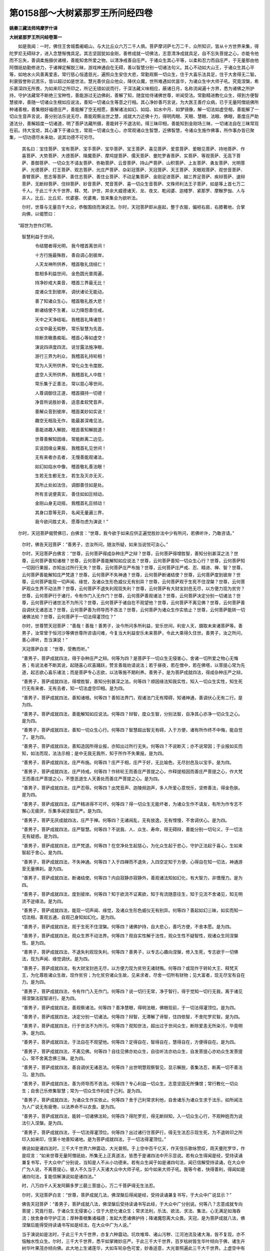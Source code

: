 第0158部～大树紧那罗王所问经四卷
====================================

**姚秦三藏法师鸠摩罗什译**

**大树紧那罗王所问经卷第一**


　　如是我闻：一时，佛住王舍城耆阇崛山，与大比丘众六万二千人俱。菩萨摩诃萨七万二千，众所知识，皆从十方世界来集，得陀罗尼无碍辩才，进入念慧惭愧具足。其志坚固犹如金刚，善修成就一切佛法，志意清净成就具足，自不忘失菩提之心，亦能令他而不忘失，善调柔施摄伏诸根，善能知舍所爱之物，以清净戒善自庄严。于诸众生其心平等，以柔和忍力而自庄严，于无量那由他阿僧祇劫勤修进力，于诸禅定解脱三昧，游戏神通自在无碍，善以智慧分别一切诸法句义。其心不动如大山王，于诸众生其心平等，如地水火风善离爱恚，常行慈心恒遣慈光，遍照众生安住大悲，常勤观察一切众生，住于大喜乐法具足，住于大舍得无二智。利衰毁誉称讥苦乐，皆以超过如是世法，慧光善伏自众他众，降伏众魔，世所难遇如优昙华，为诸众生中大师子吼。究竟涅槃，希乐甚深四无所畏，为如来印之所印之，所记无错如说而行，于深法藏义味相应，蔽诸日月，名称流闻遍十方界，悉为诸佛之所护持，守护法藏常不断绝三宝种性，善能游过无边佛刹，善解了知，随宜给侍诸佛世尊，听闻受法。常勤精进教化众生，得到方便智慧彼岸，善随一切诸众生根如应说法，善知一切诸众生等意之行相。其心净妙善巧言说，为大医王善疗众病，已于无量阿僧祇佛所种诸善根，善集相好福德庄严，善能解了空无相愿，善解诸法如幻、如焰、如水中月、如梦镜像，解一切法如虚空相，善能解了一切众生音声言说，善分别法乐说无尽，善能观察出世之慧，成就大力近佛十力，得明肉眼、天眼、慧眼、法眼、佛眼，善度庄严助道法分，善解超度一切诸道，明了菩萨法藏所摄，善能转于不退法轮。得三昧印相，善能知到金刚场三昧，一切诸法自在三昧常现在前。持大宝炬，其心谦下于诸众生，常观一切诸众生心，亦常观诸众生智慧，近佛智慧，令诸众生施作佛事，所作事办皆已聚集，一切功德尽未来劫，说其功德不可穷尽。

            　　其名曰：宝住菩萨、宝有菩萨、宝手菩萨、宝华菩萨、宝王菩萨、喜见菩萨、爱意菩萨、爱眼见菩萨、持地菩萨、作喜菩萨、大势菩萨、大德菩萨、降魔菩萨、摩鸠提菩萨、儒天菩萨、曼陀罗香菩萨、实菩萨、等观菩萨、无高下菩萨、善御菩萨、一切众生不请友菩萨、弥勒菩萨、云音菩萨、持山严菩萨、山积菩萨、上友菩萨、勇友菩萨、光明菩萨、光德菩萨、灯王菩萨、观志菩萨、光庄严菩萨、杂彩冠菩萨、天冠菩萨、天王菩萨、天眼观菩萨、观世音菩萨、善臂菩萨、思志等菩萨、善住志菩萨、善住业菩萨、不动足集菩萨、金刚足进菩萨、越三界足菩萨、疾辩菩萨、速辩菩萨、无断辩菩萨、住辩菩萨、妙音菩萨、梵音菩萨、喜一切众生音菩萨、文殊师利法王子菩萨，如是等上首七万二千人。于此三千大千世界，释、梵、护世，并余大威德诸天、龙、夜叉、乾闼婆、迦楼罗、紧那罗、摩睺罗伽、人与非人，比丘、比丘尼、优婆塞、优婆夷，皆来集会为欲听法。

            　　尔时，世尊与无量百千大众，恭敬围绕而演说法。尔时，天冠菩萨即从座起，整于衣服，偏袒右肩，右膝著地，合掌向佛，以偈赞曰：

　　“超世为世作灯明，
            智慧利益于世间，

            　　　令结闇者得光明， 我今稽首离世间！

            　　　十方行施最殊胜， 善自调心到彼岸，

            　　　人天龙神所供养， 稽首敬礼烧结仁！

            　　　胜相多利益世间， 金色圆光普周遍，

            　　　持净妙戒大美音， 稽首三界最无比！

            　　　度诸众生到彼岸， 调伏诸论无能动，

            　　　善了知诸众生心， 稽首敬礼胜大悲！

            　　　断诸结使不生著， 以力降怨善住戒，

            　　　天中之天净结垢， 我稽首礼降诸怨！

            　　　众宝中最无瑕秽， 常乐智慧为先首，

            　　　除断贪瞋愚痴垢， 稽首心等如虚空！

            　　　演说四谛度四流， 说甘露法施净眼，

            　　　游行三界为利众， 我稽首礼持轮相！

            　　　常为人天所供养， 常化众生令度脱，

            　　　虚空人天所供养， 我稽首礼人中胜！

            　　　常乐集于正善法， 常以慈心等世间，

            　　　人尊调御住正道， 稽首摄持一切德！

            　　　净音所说胜妙善， 适意柔软梵音声，

            　　　善解众音到彼岸， 稽首美妙如实说！

            　　　趣空无相及无作， 能最甚深难见法，

            　　　善能进趣入解脱， 稽首善知解脱道！

            　　　世尊善解知因缘， 常能断离二边见，

            　　　实说因缘业果报， 我稽首礼见世间！

            　　　无有来者亦去者， 无慢善能观诸法，

            　　　如幻如焰水中像， 稽首敬礼善法眼！

            　　　生若无生都无生， 若生及灭亦无灭，

            　　　其所止处如法住， 调御善住如是处。

            　　　所有言说便真实， 善住如如叵倾动，

            　　　金刚山身无动摇， 我稽首礼叵倾动！

            　　　其身口意等无异， 名闻无量遍三界，

            　　　我今欲问胜丈夫， 愿尊勿虑为演说！”

　　尔时，天冠菩萨偈赞佛已，白佛言：“世尊，我今欲于如来应供正遍觉胜妙法中少有所问，若佛听许，乃敢咨请。”

            　　尔时，佛告天冠菩萨：“善男子，恣汝所问，随汝所疑，如来当说悦可汝心。”

            　　尔时，天冠菩萨白佛言：“世尊，云何菩萨得成杂种庄严之辩？世尊，云何菩萨得增胜智，善知分别甚深之法？世尊，云何菩萨善知诸根？世尊，云何菩萨善能解知如应说法？世尊，云何菩萨善知一切众生心行？世尊，云何菩萨知一切因行果报，亦知出过所行无失？世尊，云何菩萨庄严布施？世尊，云何菩萨庄严戒、忍、精进、禅、智？世尊，云何菩萨善能解知庄严梵道？世尊，云何菩萨不失神通？世尊，云何菩萨断诸结使？世尊，云何菩萨度到彼岸？世尊，云何菩萨能现一切声闻、缘觉，及诸众生形色威仪无有别异？世尊，云何菩萨观于生死不住涅槃？世尊，云何菩萨观众生界不动法界？世尊，云何菩萨不退失利观现失利？世尊，云何菩萨有大财宝封邑无尽，以方便力现为贫穷？世尊，云何菩萨行于诸行，令有作门入无作门？世尊，云何菩萨善观诸法？世尊，云何菩萨决定分别一切诸法？世尊，云何菩萨行诸世法不为所污？世尊，云何菩萨于诸自在不观望他？世尊，云何菩萨不离见佛？世尊，云何菩萨善自调伏无诸恶法？世尊，云何菩萨善为师导而不吝法？世尊，云何菩萨为诸众生作实依止？世尊，云何菩萨能转一切诸佛法轮？世尊，云何菩萨于一切法得灌顶位？”

            　　尔时，世尊赞天冠菩萨：“善哉！善哉！善男子，汝今所问多所利益，安乐世间，利安人天，摄取未来诸菩萨等。善男子，汝常曾于恒河沙等佛世尊所咨请问难，今复当大利益安乐未来菩萨，令此大乘得久住世。善男子，汝之所问，善心谛听，吾当演说！”

            　　天冠菩萨白言：“世尊，受教而听。”

            　　“善男子，菩萨成就四法，得于杂种庄严之辩。何等为四？是菩萨于一切众生无侵害心，舍诸一切所爱之物心无悔吝；有说法者不断其说，起随喜心欢喜踊跃，赞言善哉劝请说法；若于昼夜，若在僧中，若在佛塔，以菩提心常为先道，起志欲心喜乐诸法；而是菩萨专心志欲，以法等施不期利养。善男子，是为菩萨成就四法，得成杂种庄严之辩。

            　　“善男子，菩萨成就四法，得增胜智，善知分别甚深之法。何等四？顺因缘法知我实性，知入一切众生实性，知生死行无有来者、无有去者，知一切法虚空印相。是为四。

            　　“善男子，菩萨成就四法，善知诸根。何等四？善知法界门，观诸法门无有障碍，知诸神通，善调伏心无有二行。是为四。

            　　“善男子。菩萨成就四法，善能解知如应说法。何等四？辩智，度众生智，分别法智，自净其心亦净一切众生之心。是为四。

            　　“善男子，菩萨成就四法，善知一切众生心行。何等四？智慧超出智无有碍，入于方便，诸有所作终不中悔，能自觉了。是为四。

            　　“善男子，菩萨成就四法，善知造因所得业报，亦知出过所行无失。何等四？不说断灭；亦不说常因；于业报如实而知，如法而现，法法示相；是中无我无我所，知于所作不失果报。是为四。

            　　“善男子，菩萨成就四法，庄严布施。何等四？庄严于相，庄严于好，无比喻色，无尽封邑及以宝手。是为四。

            　　“善男子，菩萨成就四法，庄严持戒。何等四？作转轮王而善庄严菩提之心，作释提桓因而善庄严菩提之心，作大梵王而善庄严菩提之心，不堕恶道生人天善处而善庄严菩提之心。是为四。

            　　“善男子，菩萨成就四法，庄严忍辱。何等四？出梵音声、迦陵频迦声，多人所爱心意悦乐，坚修善法，得金色肤。是为四。

            　　“善男子，菩萨成就四法，庄严精进得不可坏。何等四？得一切众生无能坏者，为诸众生作不请友，有所为作专志不懈心无疲厌，乐集多闻坚智庄严。是为四。

            　　“善男子，菩萨无厌成就四法，庄严于禅。何等四？无诸闹乱，无有放逸，无有悭慢，不舍调伏心。是为四。

            　　“善男子，菩萨成就四法，庄严智慧。何等四？不说我、人、众生、寿命，得无碍辩，善能分别一切句义，于一切法无有疑惑。是为四。

            　　“善男子，菩萨成就四法，庄严梵道。何等四？在空净处生起慈心，为化众生起于悲心，守护正法起于喜心，生如来智起于舍心。是为四。

            　　“善男子，菩萨成就四法，不失神通。何等四？入于四禅而不退失，入四空定知于方便，心得自在知一切法，神通游至无量佛刹。是为四。

            　　“善男子，菩萨成就四法，断诸结使。何等四？内自寂静亦寂静外，善观诸法知如幻化，有大智力，非憍慢力。是为四。

            　　“善男子，菩萨成就四法，度到彼岸。何等四？知于欲流不证离欲，知于有流随意往生，知于见流不舍诸见，知无明流不逆缘法。是为四。

            　　“善男子，菩萨成就四法，能现一切声闻、缘觉，及诸众生形色威仪无有别异。何等四？善起如幻三昧，如实而知一切法相，善观五通，自观己身知如幻化。是为四。

            　　“善男子，菩萨成就四法，观于生死不住涅槃。何等四？诸佛护持，自大悲心，善巧方便，不舍本愿。是为四。

            　　“善男子，菩萨成就四法，观众生界不动法界。何等四？观自实性解于法性，观众生性不疑智性，观诸众生同涅槃性。是为四。

            　　“善男子，菩萨成就四法，不退失利观现失利。何等四？善男子，以专志心趣向涅槃，修入生死，专志欲于一切佛法，现为声闻、缘觉调伏。是为四。

            　　“善男子，菩萨成就四法，有大财宝封邑无尽，以方便力现为贫穷无诸财贿。何等四？或现作于转轮大王、释梵天王，为化尊胜诸众生故，现作贫穷；为化贫穷诸众生故，见来求者，尽舍一切所有财物；见大富者，现无尽宝有自在力。是为四。

            　　“善男子，菩萨成就四法，令有作门入无作门。何等四？说一切行无常，净于智行，得于觉知一切行无我，离于诸见得涅槃法寂智进行。是为四。

            　　“善男子，菩萨成就四法，善观察诸法。何等四？善净慧眼，得明法眼，佛眼现前，于一切法得灌顶位。是为四。

            　　“善男子，菩萨成就四法，决定分别一切诸法。何等四？辩智，无滞解了谛智，住四依智，不舍陀罗尼智。是为四。

            　　“善男子，菩萨成就四法，行于世法不为所污。何等四？观知世法，超出过于世间众生，断除爱恚无所染污，毕竟明净。是为四。

            　　“善男子，菩萨成就四法，于法自在不观望他。何等四？定得自在，智得自在，慧得自在，方便得自在。是为四。

            　　“善男子，菩萨成就四法，不离见佛。何等四？自往见佛亦劝众生，自往听法亦劝众生，自发菩提心亦劝众生发菩提心，常不舍离念佛三昧。是为四。

            　　“善男子，菩萨成就四法，善自调伏无诸恶法。何等四？出世明慧观察智见，显示解脱，善集法忍，断离一切不善法习。是为四。

            　　“善男子，菩萨成就四法，善为师导而不吝法。何等四？专心利益一切众生，志意坚固无所慊恨；常行教化一切众生；自舍己乐修集智慧；常为一切众生作利成于己利。是为四。

            　　“善男子，菩萨成就四法，为诸众生作实依止。何等四？舍于己利常求利他，自舍诸乐为诸众生求于法乐，如所闻法为人广说无有疲倦，以法养命不以衣食。是为四。

            　　“善男子，菩萨成就四法，能转一切诸佛法轮。何等四？得陀罗尼，得无断辩知，入一切众生心行，不观种姓而为说法引入涅槃。是为四。

            　　“善男子，菩萨成就四法，于一切法得灌顶位。何等四？出过诸行住菩萨行，得无生法忍示现生死，为不退转印之所印入如来印，住第十地善知诸地。是为菩萨成就四法，于一切法得灌顶位。”

            　　佛说如是诸四法时，三千大千世界六种震动，大光普照。于上空中百千亿天，作天伎乐歌咏赞叹，雨天曼陀罗华，作是叹言：“如来世尊无量阿僧祇劫，所集无上正真道法，皆悉于是诸四法中开示显说。若有众生得闻是经，受持读诵兼复书写，于大众中广分别说，当知是人不从小功德来。若有众生闻于如是诸四句法，闻已信解受持读诵，在大众中广为人说，不离菩提心，彼人不久当于人天诸大众中大师子吼，如今如来大师子吼。我等今者，快得善利，得闻如是诸四句法，复能信解演说如是诸四法。”

            　　时，八万四千人天发阿耨多罗三藐三菩提心，万二千菩萨得无生法忍。

            　　尔时，天冠菩萨白言：“世尊，菩萨成就几法，佛涅槃后得闻是经，受持读诵兼复书写，于大众中广说显示？”

            　　佛告天冠菩萨：“善男子，菩萨成就八法，佛涅槃后受持读诵书写此经，于大众中广分别说。何等八？志意成就专向菩提；究竟行慈，于诸众生无侵害心；住于大悲化诸众生；常求法利，乐法、欲法、求法、集法，心无满足如海吞流；放舍身命守护正法；厚种善根集诸福德；发起大愿诸佛护持；降诸魔怨离大众畏。天冠，是为菩萨成就八法，佛涅槃后能得受持读诵书写如是经法，在大众中广为人说。”

            　　当于演说如是法时，于此三千大千世界，亦复六种震动。坑坎堆埠、诸山污秽、江河池流及诸大海，皆不复现，亦不恼触水性众生。尔时，三千大千世界，悉平如掌微妙庄严。于此三千大千世界，百岁枯树皆生华叶倾向于佛，诸生卉树华叶果茂亦倾向佛。此大地上生诸莲华，大如车轮杂色可爱，妙香适意，大光普照遍此三千大千世界。上虚空中有诸天子，不现其形鼓众伎乐。闻是乐音，雪山王中、香山王中，所有诸天倍出妙香，令此三千大千世界普悉大香。时雪山王、香山王中，雨众妙华皆流趣佛，遍满三千大千世界。其余诸树亦悉雨华。于上空中，有一宝盖覆万由旬。是大宝盖垂真珠贯，铃网庄严。诸铃网中所出音声柔软悦意，有大妙音遍闻三千大千世界。

            　　尔时，大德舍利弗见是变现，合掌向佛，白言：“世尊，是何光瑞？有是希有未曾之相，普此三千大千世界，皆悉庄严甚可爱乐。”

            　　佛告舍利弗：“是大树紧那罗王，从香山中与无量紧那罗、无量乾闼婆、无量诸天、无量摩睺罗伽，大众围绕，欲来见佛礼拜供养。是大树紧那罗王，欲来见佛先现此相。”

            　　语言未久，大树紧那罗王，与无量紧那罗众、无量乾闼婆众、无量天众、无量摩睺罗众，大众围绕，作八万四千伎乐，以净妙歌善和众乐。复有无量百千众生皆悉随从，菩萨神通大力所持，上升虚空普雨众华，来诣佛所。到已，及诸侍从顶礼佛足，右绕七匝住世尊前。

            　　尔时，大树紧那罗王，以己所弹琉璃之琴，阎浮檀金华叶庄严，善净业报之所造作，在如来前善自调琴，及余八万四千伎乐。是大树紧那罗王当弹此琴，鼓众乐时，其音普皆闻此三千大千世界。是琴音声及妙歌声，隐蔽欲界诸天音乐。尔时欲界所有诸天，皆舍音乐来诣佛所。是大树紧那罗王当鼓琴时，三千大千世界所有丛林诸山，谓须弥山王、雪山、目真邻陀山、摩诃目真邻陀山、黑山，及众药草树木丛林，悉皆涌没，涌渐、遍涌、等遍涌，动渐、遍动、等遍动，震渐、遍振、等遍震。犹如有人极为醉酒，前却颠倒不能自持，诸山须弥岠峨涌没亦复如是。大树紧那罗王当鼓琴时，佛大众中人王众等，比丘、比丘尼、优婆塞、优婆夷，天、龙、夜叉、乾闼婆、阿修罗、迦楼罗、紧那罗、摩睺罗伽，释、梵、护世、若人非人，及离欲者，唯除菩萨不退转者，其余一切诸大众等，闻是琴声及诸乐音，各不自安从座起舞。时诸一切声闻大众，闻琴乐音不能堪耐，各从座起，放舍威仪诞貌逸乐，如小儿舞戏不能自持。

            　　尔时,天冠菩萨语是一切诸大声闻大迦葉等：“汝诸大德已离烦恼，得八解脱见四圣谛，云何今者各舍威仪，如彼小儿举身动舞？”

            　　于时，大德诸声闻等答言：“善男子，我于是中不得自在。何以故？由是琴音，我等各各不安乐坐，其体动舞不能自持，所有心念不能令住。”

            　　尔时，天冠菩萨语大德迦葉言：“如何耆年少欲知足，修行头陀常乐空静，天、人、阿修罗敬汝如塔，大德云何不能持身犹小儿舞？云何不护是大众心？”

            　　大迦葉言：“善男子，如旋岚大风吹诸树木药草丛林，彼无有力能自安持，非彼本心之所欲乐，然彼鼓动不能自持。善男子，今此大树紧那罗王，鼓作琴乐妙歌和顺，诸箫笛音鼓动我心，如旋岚风吹诸树身不能自持。是善丈夫，誓愿威势福德神力，于诸声闻及诸缘觉，所有威德彼为殊胜。”

            　　尔时，天冠菩萨语大迦葉：“汝今观是不退菩萨威德势力，彼琴乐音不能令其动摇惊扬。大德迦葉，谁见如是而当不发无上正真菩提道心？何以故？今有量智所有威力不如琴声，令如是等大威德人，闻是琴声不能自持。其向大乘不退转者，不能令动。”

            　　尔时，大树紧那罗王更易调琴，并及八万四千余乐。佛威神力，及大树紧那罗王，宿善根力之所持故，诸琴乐音说是偈言：

　　“一切诸法向寂静，
            如是乃至上中下，

            　　　空静寂灭无恼患， 无垢最上今显现。

            　　　诸众生等无众生， 过去现在亦复尔，

            　　　以音声说令众闻， 是声同等如法界。

            　　　诸世界同无世界， 说事犹如虚空相，

            　　　无生无增亦无减， 显示虚妄如虚空。

            　　　善觉诸佛悉同等， 法界决定无毁坏，

            　　　解达施戒及智慧， 一相平等同无相。

            　　　诸结寂灭永无结， 妄想于彼生分别，

            　　　无内无外亦无中， 从于妄想颠倒有，

            　　　若法非法无妄想， 推求诸法无所有。

            　　　觉了名色如实性， 彼行于世无染著，

            　　　过去未来无边量， 所演说法亦如是。

            　　　本际寂灭无尽灭， 无有方所无住处，

            　　　以文字故说是法， 而此文字是尽相。

            　　　知是文字尽相已， 于一切法无妄想，

            　　　持心等持无所持， 彼此不违于法相。

            　　　心及数法无有生， 知一切法入平等，

            　　　际无际断无所断， 前后及中同叵得。

            　　　了知三世平等已， 彼智无边无有量，

            　　　世间贪著于名色， 有边无边皆寂静。

            　　　了知因缘法相已， 无我众生命妄想，

            　　　所起我见永无起， 一切诸法亦无起。

            　　　若所起者本无起， 彼常随顺顺法忍，

            　　　其性犹如云中电， 一切法如我实性。

            　　　我人众生性自空， 入此陀罗尼印相，

            　　　随所觉知三脱门， 一相无相等同相。

            　　　一切有法无边量， 法法自无有妄想，

            　　　以文字说分别法， 若上若中及与下。

            　　　文字亦无有妄想， 推求分别真实义，

            　　　义及文字共相应， 以音声说无二义。

            　　　若知本性常寂静， 彼本际性常自断，

            　　　若本际性常自断， 为利世故修诸行。

            　　　推求本际无本际， 彼大慈悲最清净，

            　　　若大慈悲最清净， 苦乐同等而修行，

            　　　亦复无高亦无下， 彼名知利大丈夫。

            　　　法眼寂静最寂静， 若见不见常寂静，

            　　　亦复无增亦无减， 彼性离作常寂静。

            　　　如空中声叵捉持， 虽可闻知不可说，

            　　　是演说者及听者， 悉皆不实得自在。”

　　当诸琴乐演出是偈法音之时，八千菩萨得无生忍。

            　　尔时，天冠菩萨白佛言：“世尊，如是妙偈从何而出？”

            　　佛言：“善男子，汝今自问大树紧那罗王，彼当答汝。”

            　　尔时，天冠菩萨问于大树紧那罗王：“紧那罗王，如是妙偈从何而出？”

            　　答言：“善男子，从诸众生音声中出。”

            　　又问：“诸众生音声从何而出？”

            　　答言：“善男子，众生音声从虚空出。”

            　　天冠菩萨问言：“紧那罗王，众生音声非口出耶？”

            　　答言：“善男子，是众生音，为从身出？为从心出？”

            　　天冠答言：“不从身出，亦不从心。何以故？身痴无知如草木瓦石；心无形色，不可睹见，无有触碍，不可宣说，犹如幻化。”

            　　大树紧那罗言：“善男子，若离身、心，从何而出？”

            　　天冠答言：“从于思惟出生音声。”

            　　又问：“若无虚空，声何由出？”

            　　天冠答言：“若无虚空，声终不出。”

            　　紧那罗言：“善男子，是故当知一切音声从虚空出，当知是声即虚空性，闻已便灭，若其灭已同空性住。是故诸法若说不说同虚空性，是故应当不舍空际。如音声分，诸法亦尔。若以音声有所说法，而是诸法于音声中求不可得，音声于法求亦叵得。善男子，是故说言：‘一切诸法不可言说。’但以音声名为言说，当知言说为无所说。又以音声名为言说，然是音声本无住处，若无住处则无坚实，则名为实。若其是实则不可坏，若不可坏则无有起，若无有起则无有灭，若无有灭是名清净，若是清净是则白净，若是白净是则无垢，若是无垢是则光明，若是光明则是心性，若是心性则是出过，若是出过则出过诸相，若出过诸相则是正位。若菩萨在正位，是则名得无生法忍。

            　　“若得无生法忍，一切能忍，亦忍于空，亦忍于人。何以故？不离于人名之为空，人即是空。忍于无相，亦忍于相。何以故？是相实性即是无相。忍于无愿，亦忍于愿。何以故？愿实性相即是无愿。一切法性及众生性，一切常灭亦如是忍。何以故？一切众生生死之性犹如幻梦。是名菩萨得无生法忍，不违一切法，不逆一切法。若顺此忍，则亦忍顺随诸法无去，若无去则无来，若无去来知一切法是常住性。如法常住，众生亦尔。若得是处，如法随顺，如处修行，是名成就无生法忍。一切言说即是音声，为语他故起是音声。是无生法忍，无有能说，无有能听。何以故？是义不可得故。而是法忍非声非说。善男子，如来世尊有是威德，同不可得义，不可得义说于有得。”

**大树紧那罗王所问经卷第二**


　　尔时，天冠菩萨白言：“世尊，未曾有也！而是大树紧那罗王，成就如是不思议法。世尊，是紧那罗王，乃能成就如是胜妙神通之力，复能演说甚深法忍。世尊，紧那罗王于几佛所，种诸善根有如是辩？”

            　　佛言：“善男子，假使能数恒河沙等世界星宿，不能数是紧那罗王所事如来应正遍觉。善男子，是人已于尔许佛所修行梵行，集于无上正真之道，是故得有如是辩才。”

            　　尔时，天冠问紧那罗王：“汝于尔许无量佛所，种植无量无边善根，何故不成无上正道？”

            　　尔时，大树紧那罗王语天冠菩萨：“善男子，菩萨摩诃萨有十二无满足法。何等十二？谓供养给事诸佛世尊无有满足，集诸善根无有满足，听集法宝无有满足，修禅解脱无有满足，修观寂法无有满足，流通显法无有满足，教化众生无有满足，守护正法无有满足，不舍阿练若处无有满足，诸波罗蜜庄严佛土无有满足，修习福慧无有满足，集助菩提法无有满足。善男子，是名菩萨十二无满足法，是故菩萨求善根庄严无有满足。”

            　　尔时，大树紧那罗王白言：“世尊，我闻菩萨所有三昧，名曰宝住。若有菩萨得是三昧，一切法宝诸功德法自然而得。善哉！世尊，唯愿如来演说。于是宝住三昧，菩萨闻已，于一切法而得自在随增长法。”

            　　尔时，佛告大树紧那罗王：“如是，紧那罗王，有于三昧名曰宝住。汝今善听，善思念之，吾今当说如是菩萨宝住三昧。”

            　　“善哉！世尊，愿乐欲闻，受教而听。”

            　　佛告大树紧那罗王：“若有菩萨欲令佛宝种性不断，法宝种性、僧宝种性不断绝者，修集起生八十种宝。何等八十？不忘一切智宝之心，不舍离于志意宝心，不舍修诸善根宝心，不舍坚入寂定宝心，生起一切布施宝心，不希望报清净宝心，回向菩提故；庄严身宝心，满三善故；庄严口宝心，离四过故；庄严意宝心，舍离无明爱恚见故；持戒不毁不穿不坏不缺宝心，不穿不坏不缺不污戒庄严故；无恼害宝心，于诸众生意平等故；柔忍宝心，能忍难事故；不忧身命清净宝心，净菩提故；无爱恚宝心，无高下故；坚固牢强庄严宝心，无忧虑故；一切所作成就宝心，无慢缓故；坚固念慧进入宝心，能善修集助菩提法故；起禅解脱三昧宝心，得心自在故；集法宝心，集自财故；闻正法已能持宝心，得无畏故；不吝法宝心，心无吝故；不期利养说法宝心，舍离恶欲不望报故；修正念宝心，正流趣故；如所闻法成满宝心，如闻行故；智观宝心，降伏智故；大慈宝心，化众生故；大悲宝心，观众生故；大喜宝心，爱乐法故；大舍宝心，诸法寂故；不厌生死宝心，集诸善根故；化众生宝心，不住自乐故；四摄宝心，为摄法故；起神通宝心，一切神通现变化故；善知识宝心，为闻法故；离恶知识宝心，集善根故；为一切众生正修宝心，如涅槃故；离诸一切结病宝心，入一切众生所志欲故；于一切法生药想宝心，寂诸病故；善修学习无慢宝心，知大人法故；灭憍慢宝心，于诸众生谦卑下故；无幻伪宝心，无谄诳故；和敬宝心，令法久住故；护法宝心，报去来现在诸佛恩故；知恩报恩宝心，亲友究竟故；不望报宝心，无所亲故；常出家宝心，不忘所作故；爱乐宝心，护白净故；圣种少欲知足宝心，集持戒故；庄严一切头陀功德宝心，于诸众生无有过故；少欲知足宝心，慧无足故；独处宝心，身意寂静故；求法无厌宝心，满相好故；庄严集智无厌宝心，断诸一切众生疑故；念佛宝心，不离见佛故；念法宝心，不离闻法故；念僧宝心，不退菩萨僧故；念戒宝心，不舍菩提心故；念舍宝心，舍结使故；念天宝心，系在一生补处菩萨地故；义辩宝心，觉一切义故；法辩宝心，不坏法界故；辞辩宝心，觉了一切诸音声故；乐说辩宝心，悦可一切诸众生故；得陀罗尼宝心，随所闻法不忘失故；依义宝心，知文字实性故；依智宝心，知识如幻故；依了义经宝心，于了义中无违诤故；依法宝心，觉了人实性故；观一切行无常宝心，不住一切三界中故；观一切法无我宝心，我及众生俱无我故；观于涅槃寂静宝心，究竟寂静故；观空无相无愿解脱门宝心，入甘露门故；观一切法无生宝心，得无生法忍故；见一切法如幻、如梦、如焰、如影、如响、如水月宝心，不住诸见故；顺因缘法宝心，离断常见故；离诸边见垢秽宝心，离于二故；入无二法门宝心，觉一道故；离一切行宝心，至正位故；正观法位宝心，一切法平等故；集助一切菩提法宝心，觉了一切诸佛法故。如是，紧那罗王，若有修集如是等法，善修、好修、正住获得、如说修行，是名菩萨宝住三昧。若能如是则便得是宝住三昧。若有菩萨已逮得宝住三昧，无世间宝、出世间宝而是菩萨不得自在。

            　　“紧那罗王，云何世间宝？云何出世间宝？紧那罗王，世间宝者，谓人天豪尊，若帝释豪尊、梵天豪尊、护世豪尊、转轮王豪尊、居士豪尊、婆罗门豪尊、长者豪尊、刹利豪尊。虽得如是人天豪尊而不放逸，以不放逸能集一切助菩提法，是名世间宝。何等名为出世间宝？所谓圣慧是出世间。何以故？智慧悉摄出世间法，是故说入般若慧门名出世间。紧那罗王，譬如大海，为众流主；如须弥山，为众山王；犹如众星，月为其主；如诸药草火珠光明，日为其最；一切禽兽，师子为最；一切民庶，王为其最；三十三天，帝释为最；诸梵天中，梵王为最。如是，紧那罗王，所有一切出世间法，智慧为首。是故说言般若为诸众经中主，能度诸流，是安去道故；是名为炬，照结闇故；是名勇健，除众怨故；是名医王，和众药故；是名为师，知诸书故；是名为箭，射结的故；是名为力，究竟害结故；是名大象，拔结根故；是无违诤，悉平等故；是无斗诤，无讼诉故；是名不逆，善随顺故；是名无瞋，究竟尽故；是名善知，四圣谛故；是名为念，正念处故；是名为正，能正断故；是名示现，神足力故；是名为戒，障诸根故；是名降伏，有大力故；是名为觉，善觉知故；是名开示，示正道故；是名为寂，寂静定故；是名为明，作慧明故；是名作明，离障翳故；是至正处，作照明故；是名除断，除结尘故；是无波浪，度诸流故；是不可见，过境界故；是无境界，离内外故；是名为空，离见岸故；是名无相，离觉观故；是名无愿，出三界相故；是名一相，无有相故；是虚空相，无相似故；是害爱慢，离魔业故；施无妄想，不依于戒，不住忍辱，不起精进，不染著禅，无言说门，无一切门，方便自造，无我无众生，度到彼岸，集诸善根，无作无作者，过诸作道。紧那罗王，是则名为出世间宝。诸般若宝，是智慧宝，即是宝住三昧之体。若菩萨得宝住三昧，一切众宝皆悉来集。

            　　“紧那罗王，喻如大海，为众流主，集一切宝，一切众宝皆悉来归，于是海中出生诸宝。如是，紧那罗王，菩萨得是宝住三昧，为诸一切众生之主，集一切宝，一切法宝皆悉归趣。紧那罗王，宝住三昧能集一切诸法之宝，是中不断于三宝种。是宝住三昧，名为集聚诸法之宝。”

            　　尔时，天冠菩萨白言：”世尊，是大树紧那罗王，已逮得是宝住三昧耶？”

            　　佛言：“善男子，汝今自问大树紧那罗王，当为汝说。”

            　　时，天冠菩萨即问大树紧那罗王：“紧那罗王，汝今已逮得是菩萨宝住三昧耶？”

            　　答言：“善男子，是三昧中无住无得。是三昧中无有得者，而是三昧非色、受、想、行、识，而是三昧非色可见、无声可闻、非是住相、非是灭相，无有处相，非无相非一相。所言相者，都无有相无能为作。三昧相者，自无有相亦非无相，是三昧相应如是修。善男子，是三昧者等一切法。若等诸法亦等于我，若等于我亦同等于一切众生。是故，善男子，是三昧等一切众生。何以故？一切众生即是空相，空相是三昧相。一切众生即是无相相，无相相是三昧相。一切众生即是无愿相，无愿相是三昧相。一切众生及一切法是寂静相，寂静相是三昧相。一切众生是无我相，无我相是三昧相。三昧相者，无能以身触，无能以心触。凡可触法若等不等，一切皆为善调伏故而演说之。”

            　　时，天冠菩萨即白佛言：“希有！世尊，是大树紧那罗王，处在如是放逸之中，乃能演说甚深妙法。”

            　　佛言：“善男子，菩萨从慧方便地中，出生示现一切所作，不为一切所作染污。善男子，是大树紧那罗王，以此琴乐诸箫笛音及妙歌音，调伏七十亿紧那罗众令住菩提，三十亿乾闼婆于无上道而得调伏，其内眷属八万四千住一切智，彼有如是大方便智。善男子，我唱是言，是谓菩萨随所居住在于本处，随是诸处多利众生。善男子，犹如无薪火则不燃。如是，善男子，菩萨处寂亦复如是，不能炽燃教导众生。善男子，如大薪聚火则炽燃。善男子，菩萨亦尔，处在多众教导炽燃。善男子，是故当知，菩萨住在最豪尊处，随所生处多利众生。”

            　　天冠菩萨复白佛言：“是大树紧那罗王，云何以琴及妙歌声、诸伎乐音教化众生？”

            　　佛告天冠菩萨：“善男子，紧那罗等、乾闼婆等、摩睺罗伽等，好乐音乐。是大树紧那罗王，善自调琴和众伎乐，是紧那罗众、乾闼婆众、摩睺罗众，起大爱乐信解增敬；得是爱乐信解增敬已，于是音中出于佛声、法声、僧声、不忘菩提心声、施声、戒声、忍声、进声、禅声、慧声、慈声、悲声、喜声、舍声、念处声、正断声、神足声、根声、力声、觉声、道声、定声、智慧声、禅定解脱三昧之声、无常声、苦声、无我声、寂声、空声、无相声、无愿声、无生声、无起声、无行声、菩萨法藏所摄法声、陀罗尼金刚句三昧满声、不退转法轮声、一切决定法王声、大海庄严三昧声、一切法流入平等三昧声、等一切法自在三昧声、庄严智慧三昧声、宝住三昧声、宝有三昧声、宝降伏三昧声、宝炬三昧声、娱乐三昧声、莲华庄严三昧声、过莲华三昧声、遍一切处三昧声、一切法白莲华三昧声、增益三昧声、大奋迅三昧声、师子奋迅三昧声、日灯三昧声、无量旋三昧声、前进三昧声、金刚场三昧声、金刚幢三昧声、金刚不坏三昧声、地持三昧声、山灯三昧声、山幢三昧声、宝藏三昧声、宝华三昧声、宝心自在三昧声、观一切众生心三昧声、出增长一切行三昧声、修深坚三昧声、杂辩三昧声、无观三昧声、观一切众生三昧声、游戏三昧声、出一切神通境界三昧声、降魔界三昧声、现一切色三昧声、入一切三昧声、分一切身三昧声、住一切行三昧声、慧灯三昧声、手灯三昧声、观菩提三昧声、过乐辩三昧声、作入一切功德三昧声。善男子，是琴歌音诸伎乐中，出于如是三昧法声，令诸众生受化而去。菩萨摩诃萨成就如是希有之法！”

            　　说是大树紧那罗王诸功德行神力之时，以佛力故，有天曼陀罗华聚，令诸大众各散大树紧那罗王。大树紧那罗王，以神通力右手接持，无一华堕地而不在手。尔时，大树紧那罗王，即以供散于如来上。当散华时，佛神力故，令是众华成一宝盖覆千世界。是宝盖中垂悬无量千万亿数宝真珠贯，一一珠贯出于无量万亿光明，一一光明出宝莲华，杂色妙好，妙香适意。诸华台中，一切皆现释迦牟尼如来色像，结跏趺坐。如是诸佛皆赞大树紧那罗王：“善哉！善哉！紧那罗王，乃能教化无量众生。菩萨应当如是施作，既出世间还来世间教化众生。生死已尽还来受有，得涅槃位还游三界，于是中生教化众生。”

            　　尔时，大树紧那罗王作如是念：“我今当作一一宝盖，覆一一佛上。”尔时，是王即入三昧，名庄严宝盖。当其入是三昧之时，有妙宝盖一一各覆诸如来上。一切大众右手亦各执持宝盖，以为己用供养于佛。

            　　是时，大树紧那罗王复作是念：“我今当请释迦如来，及诸菩萨，并声闻僧一切大众，至香山中我宫殿食。令无量无边天、龙、夜叉、乾闼婆、阿修罗、迦楼罗、紧那罗、摩睺罗伽等，集令听法。我身当供如来给使，令彼众生长夜利益安隐快乐。”

            　　尔时，大树紧那罗王作是念已，顶礼佛足，合掌白言：“唯愿世尊，及菩萨众，并声闻僧，哀愍我等，至香山王受请七夜，令无量众生增长善根。世尊，我今堪任能为走使。哀愍大树紧那罗王，及菩萨众、诸声闻僧，当至香山七日之中，怜愍我故。”

            　　尔时，紧那罗王知佛可已，欢喜踊跃遍满其身，与其夫人、男女眷属，作众伎乐供养于佛，礼世尊足右绕三匝，出众而去还至香山。是时，大树紧那罗王于香山中，庄严自己所住园林。为供如来，庄严妙地纵广五百由旬，青琉璃地，阎浮檀金以为间错，众宝杂色互相映发。是时，场上敷百千妙座，以宝莲华而间错之，敷置百千万亿天衣。复于场上为佛如来敷师子座，高三十二由旬，众宝严饰，众宝栏楯而围绕之。张施幢盖，竖众宝幢，无量香瓨烧坚黑沉水，上张缯彩以承尘露，周遍垂悬幡盖缯彩，散众天华。于座四面作大宝树，杂色妙好。外多众来，及自眷属皆悉已集，便为说偈而教授之：

　　“佛出于世时乃值，
            犹如优昙钵罗华，

            　　　人尊今已出现世， 善好恭敬供养之！

            　　　舍慢懈怠及诳伪， 亦离悭贪及幻惑，

            　　　皆当舍离诸戏笑， 善好恭敬于导师！

            　　　所有众妙适意华， 天中胜华香山华，

            　　　皆当聚集置一处， 当以供养于人仙！

            　　　所有众妙适意香， 坚黑沉水及栴檀，

            　　　当于此间香山中， 烧用供养胜众生！

            　　　所有伎乐妙歌音， 紧那罗等所爱乐，

            　　　各各善调诸音乐， 当以供养丈夫仙！

            　　　幢幡宝盖及妙衣， 柔软善染适天意，

            　　　张设以侍供如来， 难值难得无有比！

            　　　供养佛已至善处， 或为帝释四天王，

            　　　或作梵王自在王， 常作人天中尊王！

            　　　形色威德及名称， 眷属侍从及珍宝，

            　　　所有言教悉受用， 供养佛已得是利！

            　　　诸天欢乐及人乐， 欲于生死常欢乐，

            　　　欲得常乐及乐具， 当供养是胜众生！

            　　　欲得缘觉声闻乘， 及得最上胜妙乘，

            　　　又欲降伏于魔怨， 当作供养供法王！”

　　尔时，大树紧那罗王，如是教令诸眷属已，即时集聚诸华、香鬘、涂香、末香，办百味食已，在香山王前，作众音乐，歌诸偈颂，白言时到：

　　“佛能利益施安乐，
            和颜喜笑柔软语，

            　　　妙华善听人天供， 时到善逝今可来！

            　　　十力降伏诸魔力， 降伏他众利益世，

            　　　断除诸垢无垢浊， 时到利益世尊来！

            　　　乐头陀行无染著， 胜集念慧坚固者，

            　　　胜人常出过世间， 欢喜心来作利益。

            　　　隐蔽日月珠光明， 释梵天有诸光明，

            　　　牟尼光明皆喜乐， 光明自在蔽诸光。

            　　　天龙紧那罗歌声， 是声增结不灭欲，

            　　　佛音柔软梵音声， 能灭诸结与安乐。

            　　　世医游行于十方， 不能治世烦恼病，

            　　　十力医王演妙音， 灭诸结使与安乐。

            　　　大名大威力无等， 无比无错无浊语，

            　　　伏怨寂怨离诸怨， 世尊利益愿时来！

            　　　施调施主慧甘露， 持戒行戒尊最胜，

            　　　善巧调忍熏修心， 念我故来可爱者。

            　　　善具进力相应法， 住于禅定具神通，

            　　　慧调伏意惭德备， 持百福相愿时来！

            　　　大慈悲心意平等， 离爱欲过无使患，

            　　　善知梵道住佛道， 世尊施乐愿时来！”

　　尔时，世尊知大树紧那罗王白言时到，告诸比丘：“各持衣钵，受七夜请，差守房人。”

            　　大树紧那罗王白言时到，是时天冠菩萨作是念言：“我今当化作大宝台，令佛世尊及诸菩萨众、大声闻僧安处宝台，坐于莲华庄严座上，置之右掌，乘空而往至香山中。”天冠菩萨作是念已即入三昧，以三昧力作大宝台，纵广高下各十由旬，杂色好妙，四方四柱庄严差别。时宝台中出于百千宝莲华座。复为世尊敷宝莲华师子之座，上高七仞。

            　　尔时，天冠菩萨化作宝台及华座已，白言：“世尊，愿就宝台坐师子座，及诸菩萨、声闻大众，怜愍我故！世尊，我今当以如是宝台，置于右掌著香山中。”

            　　尔时，世尊愍天冠菩萨，即升宝台就师子座。诸菩萨众及声闻僧次第而坐。时天冠菩萨，即擎宝台置右掌中，上升虚空往赴香山。尔时，欲界诸天、色界诸天，见天冠菩萨作是神变，欢喜踊跃生希有心，为供养佛及天冠菩萨故，持华、香鬘、涂香、末香，作众伎乐来诣宝台，在虚空中供养于佛，乃至香山。

            　　尔时，大树紧那罗王，遥见如来坐宝台中从空而来见己，与己眷属八万四千诸紧那罗等，持香华鬘、末香、涂香，作于八万四千伎乐，以清妙歌善和众乐往迎如来。到已，及诸眷属顶礼佛足，以所赍持诸华香鬘、涂香、末香，供养佛已引前而去。

            　　尔时，世尊知已至彼，与诸菩萨、大声闻僧，释、梵、护世及诸大众，诣大树紧那罗王所，庄严道场坐所敷座。尔时，大树紧那罗王，语释、梵、护世及诸天子：“诸大德等，可前就坐！所为如来施设饮食，当共同甘。”

            　　尔时，紧那罗王与诸妻子、男女眷属，手自斟酌敬意奉食，种种甘美杂味具足，从于菩萨善根所生，供养如来、菩萨、声闻一切大众悉皆充足。既充足已，紧那罗王知各洗钵澡手已毕，与己眷属于如来前次第而坐，欲得闻法。尔时，世尊为紧那罗王及诸大众，演说妙法示教利喜。

            　　尔时，世尊即为演说如是妙法：“紧那罗王，菩萨有三十二法净檀波罗蜜。何等三十二？紧那罗王，菩萨不忘菩提之心，而为先导而行布施，不赞下乘而行布施，诸所为者无伤毁心而行布施，有来求者无侵害心而行布施，又所请者起福田想而行布施，诸所诣者起于师想、起善知识想而行布施，舍内悭结而行布施，无所贪惜欢喜踊跃而行布施，申手正直善好放舍无所期为而行布施，生增上心、不生下心而行布施，不生恶处而行布施，不望果报无所希望而行布施，欲于佛法而行布施，心无恼热而行布施，以摄为首而行布施，‘我当教导化诸众生’而行布施，‘我当护法’而行布施，‘我当顺用如来言教’而行布施，‘我应当作降魔伴党’而行布施，‘我宜应当正觉菩提’而行布施，‘我应当作善丈夫业’而行布施，‘我应当离饿鬼恶道’而行布施，‘我应当集修舍心’因而行布施，‘我当获得大财封邑摄取他人’而行布施，‘我应当行和敬之法’而行布施，‘我当不离得善知识’而行布施，‘我应当于一切众生无瞋害眼’而行布施，‘我应当以布施善根向无上道’而行布施，‘我应当学余菩萨舍’而行布施，‘我宜应当庄严相好’而行布施，‘我宜应当净佛国土’而行布施。紧那罗王，是为菩萨三十二法净檀波罗蜜。

            　　“紧那罗王，菩萨复有三十二法净尸波罗蜜：善自净身是名为戒，净贪瞋痴故；善自净口是名为戒，不自欺诳佛及诸天是无虚相故；善自净心是名为戒，离无明贪瞋邪见故；净十善业是名为戒，生人天故；不忘菩提心是名为戒，不贪余乘故；志意清净是名为戒，舍幻伪故；称赞贤圣是名为戒，勤摄非圣故；以慈为首是名为戒，于诸众生心平等故；修大悲心是名为戒，趣向教化诸众生故；善好等学是名为戒，毕竟无缺故；惭愧所摄是名为戒，怖畏恶道故；无有穿漏是名为戒，不中舍故；无有瑕疵是名为戒，究竟白法故；自己自在是名为戒，至余佛土故；尊重豪贵是名为戒，智者所赞故；能超出过是名为戒，离恶道故；善安止住是名为戒，一切安乐悉具足故；诸佛所赞是名为戒，是佛戒故；不自慢缓是名为戒，坚实救拔世间人故；不自高毁他是名为戒，善弃舍故；修行弃舍是名为戒，离诸烦恼故；自己修行是名为戒，一切助道菩提法故；作于欢喜是名为戒，离爱贪故；善摄取他是名为戒，随如说故；调伏出家是名为戒，舍离一切家系缚故；坚欲修行是名为戒，欲乐法故；决定少欲及与知足是名为戒，依圣种故；乐修头陀是名为戒，欲舍一切诸恶法故；无著相应是名为戒，观无众生故；随顺不违是名为戒，顺缘法故；离一切见是名为戒，离断常故。紧那罗王，是为菩萨三十二法净尸波罗蜜。

            　　“紧那罗王，菩萨复有三十二法净忍波罗蜜。何等三十二？不坚著身是名知忍，不住寿命是名知忍，无侵害心是名知忍，堪耐恶言是名知忍，悲于下劣是名知忍，不轻未学是名知忍，有大势力能苦切他而不为之是名知忍，节节支解不起瞋恚是名知忍，无有粗涩是名知忍，不生瞋害是名知忍，无不与语是名知忍，有于志意是名知忍，其心无浊是名知忍，无娆乱心是名知忍，护他人心是名知忍，以财利益是名知忍，知觉大悲是名知忍，灭除憍慢是名知忍，谦下一切诸众生等是名知忍，不增炽然是名知忍，乐于寂静是名知忍，闲晏无为是名知忍，自观己过是名知忍，他人有缺不见其过是名知忍，如法财封是名知忍，有于信财是名知忍，心无热恼是名知忍，意念安乐是名知忍，先意问讯无有瞋面是名知忍，顺甚深法是名知忍，顺三脱门是名知忍，解无生无起是名知忍于无生法忍。紧那罗王，是为菩萨三十二法净忍波罗蜜。

            　　“紧那罗王，复有三十二法净进波罗蜜。何等三十二？紧那罗王，菩萨不断佛种行进波罗蜜，不断僧种行进波罗蜜，受无量生死行进波罗蜜，集无量善根行进波罗蜜，供养给事无量诸佛行进波罗蜜，为欲摄持无量闻故行进波罗蜜，为欲教导无量诸众生故行进波罗蜜，欲以妙说悦可一切诸众生故行进波罗蜜，为令一切众生逆流故行进波罗蜜，为诸众生当设何宜行进波罗蜜，舍一切所有行进波罗蜜，护一切戒无有毁缺行进波罗蜜，一切柔和忍力无恚行进波罗蜜，出过一切所作事故行进波罗蜜，欲起一切禅定解脱诸三昧故行进波罗蜜，满无量智故行进波罗蜜，欲以一切诸佛国土所有庄严严己佛土故行进波罗蜜，大力坚固越到彼岸故行进波罗蜜，降伏一切诸魔场故行进波罗蜜，降伏一切外道论故行进波罗蜜，具佛十力无畏法故行进波罗蜜，庄严身口意故行进波罗蜜，能办众事无休息故行进波罗蜜，心无怯弱故行进波罗蜜，其心勇健故行进波罗蜜，不共一切烦恼结住故行进波罗蜜，摧伏一切诸烦恼故行进波罗蜜，灭一切结故行进波罗蜜，度诸流故行进波罗蜜，脱未脱者、安未安者、度未度者故行进波罗蜜，集百福德庄严相故行进波罗蜜，守护一切佛正法故行进波罗蜜，神通遍至一切佛刹供养礼拜、右绕恭敬于诸佛故行进波罗蜜。此诸精进从寂静生，身心寂静住，无出无入，无上无下，为于无生无起所摄。紧那罗王，是为菩萨有三十二法净进波罗蜜。

            　　“紧那罗王，菩萨复有三十二法净禅波罗蜜。何等三十二法？所谓念净，慧净，进净，惭净，坚实净，心体性净，不忘菩提心净，功德根净，无所依净，我、我所净，起神通净，身寂静净，修治心净，内寂静净，外威仪净，断诸见著净，观无我、无众生、无人、无寿者、无丈夫净，不住三界净，助菩提法现前净，悲观众生净，除智障净，智慧超出净，不违因果净，决定法忍净，修行无常、苦、空法净，转方便净，方便摄净，近道场净，不希望声闻、缘觉乘净，满足无漏净，心不散乱得佛定净，观众生心如应说净。紧那罗王，是为菩萨三十二法净禅波罗蜜。

            　　“紧那罗王，菩萨复有三十二法净般若波罗蜜。何等三十二？求集多闻无有厌足；善巧思惟分别诸法；以己智慧觉了诸法；善分别阴、善分别界，趣法界故；善于诸入，知分别故；善于缘法，知因住故；善于诸谛，知解灭故；知于正位，不入正位故；观察无起，起自心故；知诸法无生，本际净故；知诸一切众生无我，离倒见故；知一切法同是一法，本际离欲故；知诸世界是一世界，同虚空故；知一切佛同是一佛，入不思议法界故；善知分别一切章句，善文字故；知无碍辩广演说法，悦可一切诸众生故；知陀罗尼，无忘失故；知诸魔业，教化诸魔向菩提故；观知诸法如幻，住于分别有差别故；解知诸法如电、水月、梦、影响法，诸法究竟无成就故；觉知一切众生心性，本自净故；善分别观生死、涅槃，善学方便故；善知解空、无相、无愿，示解脱门故；知一切法本性寂静，本无缚碍故；知一切法离障得明，害无明闇故；善知于智施慧光明，为欲解脱一切众生演说法故；知一切法无去来故；知所作业不相违故；知示众生示生死故；得成四辩解义法辞，乐说辩故；所说无错，法无不空，自己寂静，调顺解真，知于涅槃，智慧趣向诸佛智慧，守护法城持一切法，得受记地所作究竟，住不退转菩萨之地。紧那罗王，是为菩萨三十二法净般若波罗蜜。

            　　“紧那罗王，菩萨复有三十二法净方便波罗蜜。何等三十二？观察众生自无众恶，有无量福而不休息，若有少福亦不休止。为化众生而行惠施不求福田。于诸众生起福田想不望果报。教化下劣现为下劣。教诸众生护持口业。现女人像化诸年少，现作童子化诸童女，现一切色不违众生。自无憍现现作憍恣，为化憍恣诸众生故示现狂乱。随众所解而为说法。百岁持戒，为化一人放舍此戒，所有一切娱乐之具而共同之摄令入法。自住头陀，为不活畏诸众生故现不活畏。示现一切外道法中修出家行不呵佛法。现为淫女，若在王宫现妙女身，为化悭著淫欲众生，于大众中多人集处现众伎术，或现箫笛琴瑟鼓贝常为第一，于是众中歌舞戏笑，皆出法音现众伎术，随诸众生所喜乐者，为教化故而示现之。现神通力施众生财然后说法。失财众生为现宝藏然后说法。有诸众生忧箭所逼，随其所宜而为示现然后说法。若长者、居士及诸小王，内宫妇女忧无子息，为欲化导令其欢喜现为其子。于大伴中作大伴主，将诸人众至空旷野，粮食乏尽求索无所，以神通力化作饮食令充足已，如应说法令不退转于无上道。若有众生从生而盲，群相随逐，若一、若二、若三、若四，乃至一十、一百、若千、二千乃至十千，于彼众前现为盲人现极贫穷，从外乞求给施诸盲，令其得眼睹见诸色，随应说法使不退转于无上道。若复有诸多千众生，造众过罪为王所系，菩萨为脱是诸众生牢狱系闭，现为罪人同入是中，以神通力悉解杻械，施与衣裳充足饮食，若为说法令不退转于无上道。若有众生犯罪应死，为教化故化作化人，代彼罪人令其全命得无忧虑，慰喻令喜而为说法，毕定住于无上正道。若有众生诤诸财利，奴婢、畜生、舍宅、田地，共相挝打斗诤讼诉，以方便力现大财宝，酬报是人令两和合，然后说法令住菩提行。方便菩萨现作聋盲喑哑、形残丑陋之身，舍己妙形同作彼像，化众生故，或复现作外道导师，在远而去住赞叹三宝，冀望佛种故。方便菩萨舍诸禅定生于欲界，化众生故，或复现为诸无学人，希望得乐示现涅槃，倍勤精进修诸法行。方便菩萨示现修行，获得正位现入涅槃，而甫修行于胜妙行。方便菩萨为未得正位欲涅槃者，于是人前现如来像，为令其人住菩提故。紧那罗王，是为菩萨三十二法具方便波罗蜜。

            　　说是诸波罗蜜时，大树紧那罗王诸眷属中，九十万六千众生发于无上正真道心。如来众中，八千菩萨得无生法忍。大树紧那罗王得智灯三昧。

            　　是时，大树紧那罗王，从佛闻法示教利喜已，欢喜踊跃得未曾有，以无价衣供上世尊。菩萨、声闻各各施衣，以所住园林及中所有一切奉施供佛如来。尔时，大树紧那罗王有八千子，以众宝华庄严，八千微妙盖以奉供如来。当奉盖时，佛神力故，令诸宝盖在虚空中，合为一盖覆百由旬。

            　　时，紧那罗王八千诸子，见佛神力欢喜踊跃，得未曾有，专心志意，发阿耨多罗三藐三菩提心，坚不退转。各发心已，白言：“世尊，愿与我等助菩提法。我等闻已，当修行之。”

**大树紧那罗王所问经卷第三**


　　尔时，世尊知紧那罗王诸子之心所欲乐已，上升虚空高七多罗树，放大光明。是光遍照于此三千大千世界。欲界诸天所有伎乐，乾闼婆、紧那罗等所有伎乐，不鼓自鸣出微妙音。香山王中所有树木，亦皆悉出微妙乐音。尔时，世尊复于身上诸毛孔中，各放无量万亿光明。一一光端各有莲华，一一华中各有菩萨，三十二相而自庄严坐华台中。

            　　于时，世尊以神通力，令诸伎乐演出智偈问诸所疑，令诸华台所有菩萨，以一一偈答其所问：

　　“云何而发起， 无上菩提心，

            　　　终不忘此心， 乃至觉菩提？”

            　　“专至心成就， 为诸众生故，

            　　　起大悲庄严， 不忘菩提心。”

            

            　　“彼志意云何？ 彼当云何行？

            　　　所说大悲心， 云何生起是？”

            　　“志意无谄伪， 所修行无诈，

            　　　住众生涅槃， 彼大悲如是。”

            

            　　“云何行于施， 施已心无热，

            　　　亦不希望报， 回向于菩提？”

            　　“所施一切舍， 彼施已无悔，

            　　　趣向菩提道， 是不望果报。”

            

            　　“云何住于戒， 不生于戒慢，

            　　　救于毁禁者， 大乘无有上？”

            　　“戒是菩提心， 空无不起慢，

            　　　起于大悲心， 救诸毁禁者。”

            

            　　“云何忍众生， 骂詈及呵咥，

            　　　心终不起瞋， 倍增生欢喜？”

            　　“我为众生医， 疗治众病患，

            　　　若闻恶言已， 不起于瞋恚。”

            

            　　“云何彼行进？ 云何修集行？

            　　　云何心无倦， 修于菩提行？”

            　　“精进护众生， 护法常勤进，

            　　　善根悉充足， 彼心无疲倦。”

            

            　　“云何修正念， 勇健胜进行？

            　　　云何修禅定， 心无有驰散？”

            　　“无有驰想念， 慧无有谄伪；

            　　　以方便行禅， 彼心无驰散。”

            

            　　“云何得智慧？ 云何见正直？

            　　　云何作决定？ 云何分别法？”

            　　“修闻增智慧， 本习正直心，

            　　　决定行法施， 随义而修行。”

            

            　　“云何彼求闻？ 云何得多闻？

            　　　云何闻如说？ 大人云何去？”

            　　“彼恭敬故听， 习近多闻者，

            　　　说不为财利， 大人如是去。”

            

            　　“云何彼行慈？ 云何行大悲？

            　　　喜舍悉成就， 云何住梵道？”

            　　“慈心悉平等， 大悲无疲倦，

            　　　随喜名为喜， 是能至梵道。”

            

            　　“云何得见佛， 见已生信心？

            　　　云何彼闻法？ 云何除断疑？”

            　　“修行念于佛， 得见世导师，

            　　　信心得具足， 闻法已无疑。”

            

            　　“云何福庄严？ 云何智庄严？

            　　　若定及与慧， 彼云何庄严？”

            　　“庄严福无厌， 学问庄严智，

            　　　心寂名为定， 知法名为智。”

            

            　　“云何彼行处？ 居住止何相？

            　　　彼行处云何？ 彼云何修行？”

            　　“彼行法空处， 舍是彼岸句，

            　　　彼行住四禅， 修行脱众生。”

            

            　　“云何是魔业？ 佛正业云何？

            　　　造作何等业， 得于菩提护？”

            　　“下乘为魔业， 大乘为胜道，

            　　　舍离一切恶， 得于菩提护。”

            

            　　“云何近善友？ 恶友何等相？

            　　　云何平等去， 舍离于邪见？”

            　　“若赞菩提道， 善亲近彼人。

            　　　菩提心善净， 舍离恶知识。

            　　　知诸业行已， 修行正直见。

            　　　舍离邪相应， 此不失正见。”

            

            　　“云何护正法， 及教化众生？

            　　　彼方便云何， 能得成菩提？”

            　　“精进护正法， 方便能教化，

            　　　舍离二边流， 能得胜菩提。”

            

            　　“云何作智业？ 云何适意业？

            　　　云何速受教， 常恭敬右绕？”

            　　“无诤是智业， 不起于诤讼，

            　　　口柔软善语， 恭敬而右绕。”

            

            　　“道是何等相？ 云何是非道？

            　　　云何能安彼， 叵思众住道？”

            　　“六度为正道， 下乘为非道，

            　　　学方便智已， 令众生住道。”

            

            　　“云何得大富？ 云何获大利？

            　　　宝藏为何在？ 云何满众生？”

            　　“七财为大富， 寂静为大利，

            　　　陀罗尼宝藏， 辩说令充满。”

            

            　　“彼父母是谁？ 亲族何等相？

            　　　侍从有何相， 严饰智慧者？”

            　　“慧母度彼岸， 助道法亲族，

            　　　诸善根侍从， 庄严于智者。”

            

            　　“解法无我已， 慈心普遍世，

            　　　无我及与慈， 是义云何等？”

            　　“若解知于空， 彼自了无我，

            　　　是为最上慈！” 

            

            　　“今世知于空，

            　　　未来无有来， 诸行性如是，

            　　　业报亦如是， 云何而有生？”

            　　“第一义无是， 亦无有去者，

            　　　入于世谛道， 说业及业报。”

            

            　　“若空与无相， 及无愿解脱，

            　　　一相同无相， 云何而生道？”

            　　“空即是无相， 以无相故得，

            　　　一相同一义， 故说解脱门。”

            

            　　“云何观于空？ 云何观众生？

            　　　空及与众生， 云何而得生？”

            　　“智慧观于空， 方便观众生，

            　　　大悲以教化， 趣向于涅槃。

            　　　无生无有起， 一切法如是，

            　　　云何生诸行？ 应当解此义！

            　　　无生与无灭， 是智所行处，

            　　　从于誓愿生， 此方便所建。”

            

            　　“云何得授记？ 云何不退转？

            　　　云何忍所缘？ 云何得决定？

            　　　住平等授记， 法界不退转，

            　　　无生是忍缘， 知法得决定。”

            

            　　“道场何所场？ 菩提何等相？

            　　　谁名为如来？ 云何佛得明？”

            　　“虚空名道场， 菩提虚空相，

            　　　不依于身心， 如如名如来。”

　　尔时，大树紧那罗王诸子，闻说如是法已，得柔顺法忍，各各以自所著璎珞，供上如来而作是言：“世尊，今我等为佛出世，我等今日乃得闻是甚深之法。希有世尊！乃能令诸伎乐音中说偈问疑，令菩萨像答其所问，能断一切诸大众疑，我等闻已得大法明。世尊，是谁所持？”

            　　时佛答言：“诸贤士等，当知皆是如来之力，佛力如是不可思议。”

            　　尔时，大树紧那罗王子白言：“世尊，愿令一切诸众生等得如是力。”

            　　尔时，大树紧那罗王夫人婇女八万四千，其手各各持真珠贯，往世尊所；到已头顶敬礼佛足，各以珠贯供散佛上。当其散时，佛神力故，于虚空中化成八万四千真珠大台，四方四柱庄校分明。诸宝台中各有床座，众宝璎珞百千天衣。是诸座上各有如来结跏趺坐，三十二相、八十种好而自庄严。

            　　尔时，紧那罗王八万四千诸夫人等，见佛神力，欢喜踊跃得未曾有，皆以深心发阿耨多罗三藐三菩提心，得不退转；既发心已欢喜踊跃，皆共同声以偈歌咏赞叹如来：

　　“最胜无上应供养，
            其所利益叵思议，

            　　　善学利益调伏法， 我今顶礼于胜人！

            　　　离贪瞋痴及谄伪， 离烦恼习无畏声，

            　　　从大宝藏开示法， 稽首赞礼离欲尊！

            　　　五眼清净无结垢， 善能降伏诸怨敌，

            　　　不染三有如莲华， 得到彼岸我顶礼！

            　　　能与世间明慧眼， 能蔽日月诸光明，

            　　　出生转轮圣王种， 持于轮相我赞礼！

            　　　心常不染著诸色， 导师作归作救护，

            　　　无与尊等况有胜？ 妙音演说我顶礼！

            　　　于利无利等无著， 悉知一切诸世法，

            　　　堕爱网者令解脱， 导师世尊我赞礼！

            　　　常调伏心住禅定， 烧诸结使住十方，

            　　　演说法施非食施， 无上福田我顶礼！

            　　　所说微妙具相好， 弃舍远离于左道，

            　　　语声柔软如雷音， 稽首超过于三界！

            　　　人尊已离燋热恼， 神通游至无量土，

            　　　造坚牢船度世间， 我稽首礼赞如来！

            　　　世尊演说信及进， 度脱世间诸结碍，

            　　　声闻所有六通行， 离于六道稽首赞！

            　　　我今稽首金山色， 稽首调伏寂定根！

            　　　我今稽首满月面， 稽首侍德人中上！

            　　　摧伏一切众生结， 超度四流难度河，

            　　　我等今者归命是， 调根世尊我敬礼！

            　　　尊本世时大布施， 施乞求者心欢喜，

            　　　最妙珍爱悉施他， 健施善逝我顶礼！

            　　　见诸痴慢醉众生， 善知是等所造因，

            　　　得道最胜无有上， 尊善导引安是处！

            　　　阴界本性常空寂， 诸结无实虚伪有，

            　　　导师断世诸疑悔， 时语世尊我赞礼！

            　　　常住实法诸三昧， 于法自在到彼岸，

            　　　智慧调御最无上， 我稽首礼大商主！

            　　　离于幻伪诸欺诳， 大力降伏诸魔军，

            　　　明智善道人中上， 犹大猛风无碍著。

            　　　尽诸流底到彼岸， 人尊宝藏无穷尽，

            　　　如恒河沙诸如来， 尊本行时常供养。

            　　　得于世中不动摇， 离爱过患到彼岸，

            　　　亲近诸佛住善处， 是故敬礼人中上！

            　　　弃生老病死畏怖， 忆念千亿本生处，

            　　　极大爱网甚可畏， 慧日光照令枯干！

            　　　导师独觉悟诸法， 手足轮有吉祥相，

            　　　吉祥奉施柔软草， 吉祥世尊我顶礼！

            　　　自在超出陀罗尼， 常以法施非财施，

            　　　仁尊击于大法鼓， 法王世尊我赞礼！

            　　　从释王种中出生， 诸根常寂心亦寂，

            　　　三有导师常寂灭， 寂静心者我赞礼！

            　　　魔王执持利剑来， 及诸魔众树王下，

            　　　不能令尊一毛竖， 不动如山稽首赞！

            　　　人尊到彼精进岸， 为诸众生荷忍苦，

            　　　生死都尽不受有， 说忍世尊我赞礼！

            　　　得大势力无倾动， 善住无畏处非处，

            　　　安无量众住菩提， 世尊善住我赞礼！

            　　　知诸有为不坚牢， 舍离眷属行出家，

            　　　三有知最无有上， 智到彼岸我赞礼！

            　　　众生苦恼无救护， 以三宝法充足之，

            　　　安置住于无难道， 实救世尊我顶礼！

            　　　尊修智力知诸根， 破坏恶魔诸军众，

            　　　所说音声最尊妙， 善修诸根我赞礼！

            　　　听闻正法欲为根， 复以此欲欲菩提，

            　　　平等普阴不择亲， 实覆世者我赞礼！

            　　　善逝自觉了诸法， 自转无上圣法轮，

            　　　知诸行相犹如梦， 令诸众生识真实。”

　　尔时，大树紧那罗王诸夫人等，偈赞佛已白言：“世尊，我等皆发无上道心，终不以是女人之身成阿耨多罗三藐三菩提。善哉！世尊，愿为我等如应说法，令我等辈转舍女身得男子身，疾成无上正真之道。”

            　　尔时，世尊语紧那罗王诸夫人等：“诸姊，谛听！善思念之。吾当演说转舍女身成男子身，疾得无上正真之道。”

            　　“善哉！世尊，受教而听。”

            　　佛言：“诸姊，女人成就于一法行，舍女人形得男子身，疾得无上正真之道。何等为一？谓菩提心。一切智心同为一心，一切三界最胜之心，不忘一切善根庄严。诸姊，是为女人成就一法，转舍女身得男子身，疾成无上正真之道。

            　　“复次，诸姊，女人成就二法，转舍女身得男子身，疾成无上正真之道。何等二？谓亲近佛非事余天，离于邪见。是为二。转舍女身乃至疾成无上正真之道。

            　　“复次，诸姊，女人成就三法，转舍女身得成男子。何等三？所谓身戒、口戒、意戒。是为三。

            　　“复次，诸姊，女人成就四法，转女人身得成男子。何等四？谓无为心而行布施，不以诈伪修持于戒，以恭敬意趣向贤圣，听受正法。是为四。

            　　“复次，诸姊，女人成就五法，转女人身得成男子。何等五？谓爱法、乐法、欲法、听法，既闻法已正念观察，秽厌女身常喜欲得成男子身。是为五。

            　　“复次，诸姊，女人成就六法，转女人身得男子身。何等六？谓速疾柔软、质直、无伪、无幻、无诈、正直之心。是为六。

            　　“复次，诸姊，女人成就七法，转女人身得成男子。何等七？所谓念佛，欲得佛身故；常念正法，欲得佛法故；常恒念僧，自得僧故；常恒念戒，誓愿净故；常恒念舍，舍诸烦恼故；常恒念天，明了菩提心故；观诸众生欢喜心故。是为七。

            　　“复次，诸姊，女人成就八法，转女人身成男子身。何等八？不贪著食，不贪饮宴，不贪丈夫，不贪末香涂香，不贪游观园林，不贪戏笑，不贪歌音及诸伎乐，不贪舞戏，不贪交酒会乐。是为八。

            　　“复次，诸姊，女人成就九法，转女人身得男子身。何等九？不说有我，不说有众生，不说有寿命及人丈夫，不说断见，不说常见，不著有见，不著无见，善解因缘法。是为九。

            　　“复次，诸姊，女人成就十法，转女人身得男子身，疾得阿耨多罗三藐三菩提。何等十？于诸众生修行慈心，于他财封不生贪爱，不思念他男子之人，失命因缘终不妄语，不作两舌，不粗恶语，不无义语，不起无明，不为瞋牵，有正直见依于业报。诸姊，是为女人成就十法，转女人身得男子身，疾得阿耨多罗三藐三菩提。

            　　“复次，诸姊，女人应当观察深法，观色如水沫，不贪醉色；观受如泡，于乐受中不生贪著，于苦受中而不舍离，于不苦不乐受中不生痴结；观想如焰，是中不起男想、女想；观行如芭蕉，解知诸行无有坚实。如是观已，不住诸法，不起想著，观识如幻，解知心识如幻人来。如是知已，于一切法都无所染，观知此身地水火风四大和合，诸大所成假多为身，犹如草木墙壁瓦砾。是身如影，无我众生，无命无人，无有丈夫，因业所作而自回转，诸界妄想犹如空聚。如实观眼，唯是肉段，其性空寂；如是正观耳、鼻、舌、身、意性空寂，解身如镜像，解知言说犹如响声，观心如幻。如是，诸姊，女人观察如是诸法，速转女身成男子身，疾得阿耨多罗三藐三菩提。”

            　　是时，大树紧那罗王夫人婇女，闻佛说此转女身法，闻此法门，欢喜踊跃得未曾有，顶礼佛足至心不起。是时，世尊知紧那罗王诸夫人等心所念已，即便微笑。佛之常法若微笑时，若干百千青黄赤白红紫等光从面门出，遍照无量无边世界，上至梵世蔽日月光，还来在于佛前而住，绕佛三匝从顶上入。

            　　尔时，大德阿难即从座起，整衣服，偏袒右肩，右膝著地，合掌向佛而说偈言：

　　“我问无垢喜见面，
            我问无垢特威德，

            　　　我问善能断诸疑， 为何缘故而见笑？

            　　　我问持净最妙色， 我问能利益世间，

            　　　我问人天中最上， 为哀念谁而现笑？

            　　　我问乐施善调伏， 我问乐持清净戒，

            　　　我问乐忍得忍力， 何所利故而现笑？

            　　　我问住于精进力， 我问住禅具神通，

            　　　我问其智等虚空， 无等何缘而现笑？

            　　　我问善逝大慈心， 我问大悲哀世间，

            　　　我问乐喜及大舍， 以何因缘而现笑？

            　　　我问度到三垢边， 我问无垢净三眼，

            　　　我问常乐三脱门， 以何缘故而现笑？

            　　　我问能摧伏他众， 我问能说甘露法，

            　　　我问能闇蔽诸魔， 大悲愿说笑因缘？

            　　　我问能持胜十力， 我问犹如金山色，

            　　　我问得到功德顶， 为何利益而现笑？”

　　尔时，佛告大德阿难：“汝今见是大树紧那罗王诸夫人不？今于我所种善根已，志诚发于阿耨多罗三藐三菩提心，欲转女身取男子身顶礼我足。”

            　　阿难白言：“已见，世尊。”

            　　佛告阿难：“紧那罗王诸夫人等，以此志诚植诸善根，于此命终，舍女人身得成男子，生兜率天与弥勒菩萨，共守护我无量阿僧祇劫所集无上正真道法。弥勒成佛复当供养，如是次第贤劫千佛皆悉供养，渐次满足助菩提法。是大树紧那罗王得成佛时，是诸女等当生其国，彼佛如来当授其记。”

            　　尔时，大树紧那罗王白言：“世尊，今佛世尊已为我等大作佛事，除净恶道，安住善道，示菩提道，住于智慧大宝之藏，成办一切出世善根，说助成就波罗蜜伴，示善方便，劝菩提心，闻法充足，得示教利喜爱乐深法，悉得安住不退转地。世尊，我等今者，当作知恩，非不知恩。世尊，我等今者，若以肉血髓脑尚不报恩，况余珍宝？”

            　　尔时，会中有余菩萨，作如是念：“是大树紧那罗王，几时当得阿耨多罗三藐三菩提？得成佛已号字何等？其佛国土庄严云何？诸菩萨众以何庄严？所受用物复何相类？”

            　　尔时，世尊知是菩萨心之所念，即便微笑，无量百千种种色光从面门出，普照十方恒河沙等诸佛世界，休息一切众生苦已，遍至天世还来绕佛，满千匝已从顶相入。

            　　尔时，阿难即从座起，顶礼佛足，右绕七匝在如来前，合掌住立而说偈言：

　　“我礼善逝未曾见，
            如是事相之微笑，

            　　　遍照无量亿世界， 十方犹如恒河沙。

            　　　帝释梵王及护世， 日月珠火星光明，

            　　　人尊光明普隐蔽， 愿说以何因缘笑？

            　　　寂灭三恶诸苦恼， 众生离结得欢悦，

            　　　人天得乐及余众， 清净众生何缘笑？

            　　　谁有人天住大乘？ 谁当得证转法轮？

            　　　谁为得满上菩提， 勇健放斯净妙光？

            　　　法王愿为我断疑， 及余诸天得无疑，

            　　　大众欢喜愿欲闻， 为谁故现是微笑？”

　　尔时，阿难偈问佛已，右绕三匝还复本座。

            　　尔时，世尊犹如大龙，顾视十方告阿难言：“阿难，汝今见是大树紧那罗王，作广博供养如来不？”

            　　阿难白言：“已见，世尊。”

            　　佛告阿难：“是大树紧那罗王，过六十八百千亿劫已，当得作佛，号功德王光明如来、应供、正遍觉、明行足、善逝、世间解、无上土、调御丈夫、天人师、佛世尊。国名无垢月，劫名有宝。阿难，是无垢月世界之地平等如掌，白琉璃为地，犹如月色极净无垢，无诸荆棘瓦砾沙石，有妙宝台住虚空中。诸菩萨等在地经行，时两边有功德王光明如来世尊像现。是诸菩萨见如来像即得是念：‘一切诸法亦皆如像。’若有众生于法有疑即问佛像，问佛像已便能受持得无生忍。一切众生皆依虚空宝台而住。彼佛国土无女人名，其国众生皆悉化生。是国土中无饮食名，纯法喜食。彼国土中无有余乘，纯一大乘，一切众生决定大乘。彼诸众生无有毁禁及与威仪破正见者，一切众生决定佛法。彼国无魔及与魔天外道、尼干诸异道等，不著诸见，乃至不住著于善见，一切众生皆为深行空印所印。彼诸众生人天无别，所受用物皆悉同等。是功德王光明如来寿十中劫，多所利益，多所安乐利安天人，多有无量菩萨眷属皆不退转。是功德王光明如来欲涅槃时，授上精进菩萨记言：‘是上精进菩萨，次于我后当得作佛，号大庄严如来乃至佛世尊。’于是劫中，佛宝、法宝、僧宝不断，是故此劫名曰有宝。”

            　　尔时，大树紧那罗王自闻受记，欢喜踊跃得未曾有，以大菩萨善根神力，欲令大众发欢喜心增善根故，上升虚空高七多罗树，以佛神力及己言辩，说是偈言：

　　“实性普摄一切法，
            其性如空无垢秽，

            　　　知于如是妙道已， 是一切佛最长子。

            　　　犹如梦中有所见， 无实可见悉虚妄，

            　　　知解诸法如梦已， 是于诸行无忧厌。

            　　　犹如幻化之所现， 象马车步等兵众，

            　　　第一义中无有实， 此阴如幻无坚实。

            　　　色之体性如水沫， 诸受犹如水泡现，

            　　　其想犹如热时焰， 诸行无实如芭蕉。

            　　　三有心意及与识， 如来说是如幻化，

            　　　知阴性空无所有， 于诸行中无疲厌。

            　　　四大诸界如法界， 诸入喻如空聚落，

            　　　如是解知诸法已， 能持诸佛空法藏。

            　　　善自调伏于财施， 以空净戒自调伏，

            　　　忍性常尽无有相， 精进胜妙常寂灭。

            　　　禅性寂静无戏论， 智亦空寂无戏论，

            　　　若有能入如是法， 是名为度到彼岸。

            　　　慈心无我无众生， 大悲清净如虚空，

            　　　大喜大舍悉空寂， 是道梵道常最胜。

            　　　是四所摄为最胜， 如来说是能普摄，

            　　　此摄所摄永解脱， 彼得摄法之彼岸。

            　　　众生无我无众生， 不得寿命及士夫，

            　　　六根常自寂静相， 能如是知名菩萨。

            　　　无有菩萨有众生， 亦复不生无我慢，

            　　　离二无著无戏论， 是名无著实菩萨。

            　　　诸法无实犹浮云， 无有来者无去者，

            　　　其体常住法界性， 善逝如如而觉了。

            　　　诸法非有亦非无， 以因缘故诸法有，

            　　　如电暂现寻复灭， 其心常乐如是观。

            　　　心行非色不可捉， 世间如是同叵捉，

            　　　若知心性本清净， 无有结使诸闇冥。

            　　　说身如木如墙壁， 痴无有主如瓦砾，

            　　　能如是知本性已， 更不作心依倚身。

            　　　口说清净犹如风， 犹如山谷中响声，

            　　　知说音声亦如是， 于诸音声不染欲。

            　　　住在空虚不堕落， 虚空无住亦无处，

            　　　知于诸法如空已， 如是众生住于如。

            　　　虚空本无生及烧， 千万亿劫而不烧，

            　　　知于诸法如虚空， 彼至百千界离烧。

            　　　须弥轮围及诸山， 大城村邑及草木，

            　　　能知是等如虚空， 神通远至千亿界。

            　　　地大水火及风大， 四大犹之如虚空，

            　　　能知此等皆平等， 勇健乘空千亿界。

            　　　三界所有诸音声， 胜妙增上及中下，

            　　　无量百千亿劫说， 不见本性知所在。

            　　　彼胜无有别异相， 虽知不能觉于心，

            　　　心意等同入寂静， 诸如来等同于法。

            　　　百千万劫修善根， 本为菩萨修行时，

            　　　知菩提同一切法， 彼得受记大名称。

            　　　诸法境界性自净， 如来境界无有量，

            　　　如是知于平等已， 持德如是得授记。

            　　　今我无有色受阴， 想思行阴亦如是，

            　　　解知菩提得授记， 不受阴记界入记。

            　　　其所得忍本空寂， 忍及与尽等无二，

            　　　是无量名无生忍， 如是则得于授记。

            　　　无有能尽于无尽， 尽问不起一切法，

            　　　通达忍已得授记。 无句入句无有相，

            　　　实无有数无二边， 无有异作当作实，

            　　　若如是者佛授记。 今我性等一切法，

            　　　己性无我等空性， 菩提之性犹虚空，

            　　　若能如是得授记。 是名邪行非正行，

            　　　若以心意而修行； 平等法中行胜行，

            　　　是等皆悉在地住。 我今在上空中住，

            　　　知住地者不同等， 不著三界智转增，

            　　　是故得授无上记。”

　　尔时，大树紧那罗王说此偈已，从虚空下，顶礼佛足，合掌向佛，如是白言：“世尊为我已作佛事，授我满足无上道记。世尊，我于过世所修诸行则为不空，我为不诳所作诸行。”

            　　尔时，大众中有菩萨摩诃萨，作是念言：“是大树紧那罗王，于何佛所初种善根？彼佛如来号字何等？”

            　　是时，天冠菩萨知诸菩萨心之所念，白言：“世尊，是大树紧那罗王，于何佛所初种善根发菩提心？彼佛世尊号字何等？”

            　　尔时，佛告天冠菩萨：“善男子，乃往过世无量无边阿僧祇劫，复过无量无边阿僧祇劫，彼时有佛，号曰宝聚如来应供正遍觉乃至佛世尊。是佛世界名净庄严，劫名净洁。是宝聚如来应正遍觉，其菩萨众有六十亿，一切皆是无量精进，得陀罗尼，不退无上正真之道。其佛寿命六十亿岁。彼国土中所受用物，皆悉具足琉璃所成，如兜率天饮食丰多。土无余乘，纯一大乘。尔时有转轮大王，名尼泯陀罗，四域自在，有四万夫人，千子具足，勇健妙色能伏他众。是时，尼泯陀罗王请宝聚如来及菩萨僧，满一亿岁施诸所安，衣服、饮食、床敷、医药、一切乐具，作于如是无量供养。供如来已成此善根，及四万夫人并诸千子，复有八万四千众生，同发无上正真道心。发道心已，复更满于一亿岁中，以诸乐具恒常供养宝聚如来。过是后已舍于王位，授最长子名曰净戒，自舍国位，彼佛法中剃除须发以信出家。如是千子，转相禅位各各出家。唯除最小王子名曰觉悲，正法治国不加兵仗，善得自在统领国土。

            　　“善男子，尔时尼泯陀罗王，及其诸子既出家已，宝聚如来初中及后，所说诸法悉能受持。善男子，汝意云何？谓异人乎？勿有疑也！彼转轮王尼泯陀罗，即今大树紧那罗王是。其王诸子，今皆修行于菩萨道善男子是。大树紧那罗王于彼宝聚如来法中，初发无上菩提心，自是之后，不离见佛、闻法、供僧，教化众生，而不速疾取于无上正真之道。我今授是无上道记，当得作佛，号功德王光明如来。”

            　　时，天冠菩萨白言：“世尊，未曾有也！如来智慧不可思议，乃能知于如是久远。”

            　　佛言：“如是。善男子，如汝所言，如来知见无量无边。何以故？善男子，过去无量一切众生，如来悉能知彼诸心。如是十方，如是处处，如是所作，若善、不善及无记业，如是一切所有心转，如来悉知。若现在起心，若善、不善、若无记心，如是十方，如是处处，如是所作，如来悉知。如来应正遍觉，所有知见如是无碍。若未来世一切众生当起诸心，如来悉知。”

            　　说是如来无碍智时，三万二千众生本未发心，今始殷重，发阿耨多罗三藐三菩提心。

            　　尔时，大树紧那罗王请佛供养，及诸菩萨、声闻、大众七夜已讫，复更以诸所须乐具及其宫殿园林场地悉以奉施，作如是言：“愿佛世尊屈意数来，怜愍我故，当大安乐，当大利益诸乾闼婆、紧那罗、摩睺罗伽。”

            　　尔时，大树紧那罗王子名无垢眼，以宝珠网奉上如来，白言：“世尊，我紧那罗耽醉华香，耽醉歌舞，耽醉欢喜。唯愿世尊，当为我等说所入法门，当令我等舍离狂醉，修集菩提助道之法。”

            　　尔时，世尊告紧那罗王子无垢眼：“贤士，自尔已去，我当护汝，令诸伎乐出六十四护助菩提妙法之音。何等六十四？所谓演出布施之声、戒声、忍声、进声、禅声、智慧之声、慈声、悲声、喜声、舍声、四摄法声、不忘无上菩提心声、不厌生死声、集善根声、佛声、法声、比丘僧声、念处声、正断声、神足声、根声、力声、觉声、道声、定声、慧声、无常声、苦声、无我声、寂声、无行声、静声、无生声、无起声、如声、法性声、实际声、无我声、无众生声、无命声、无丈夫声、无人声、无来声、无去声、无处声、无住声、空声、无相声、无愿声、离声、灭声、无所有声、因缘声、无物声、无聚声、无依声、护正法声、降魔声、善方便声、教化众生声、如幻如化如电水月梦响之声、法界破坏声、如说如作声、集诸善根而不忘失无放逸声。如是，贤士，当令汝等诸乐音中，出如是等六十四种护助菩提道法之声，当令汝等得不放逸满助菩提法。”

**大树紧那罗王所问经卷第四**


　　尔时，一切大众得未曾有，合掌礼佛作如是言：“希有世尊！如来乃能善护念诸菩萨摩诃萨，以神通力而护持之。”

            　　佛言：“如是，如是，如汝所言，如来护念于诸菩萨。何以故？护念诸菩萨，即是护念一切众生。汝诸正士，若佛如来护诸菩萨，即便为护一切众生。何以故？是菩萨为一切众生发大庄严，大庄严已，令无量众生离生死饿，拔出安置令住正道。诸正士，是故汝等我涅槃后，应当守护于诸菩萨，若护菩萨当知则护诸众生已。若菩萨施衣服、饮食、卧具、病药，即是施与一切众生。若以乐具施与菩萨，便为己施诸众生已。何以故？是诸菩萨出息入息，常为一切诸众生故。”

            　　尔时，欲界诸天，色界诸天，乾闼婆、摩睺罗等，及诸大众，闻佛所说，深心随喜，以诸妙华、珍宝、璎珞、种种末香散如来上。

            　　尔时，大树紧那罗王作是念言：“今者如来及诸菩萨、大声闻众将欲还归，以我神力从此而往作大宝车，令佛、菩萨、声闻大众乘之而去。我及眷属当共牵车，则为具足供养如来。”

            　　尔时，大树紧那罗王作是念已，即以天宝造作宝车，高五由旬，纵广正等亦五由旬，众宝间错，无量宝树以为庄严。于此车上为佛如来作师子座，庄严校饰上高七刃，敷置无量天诸宝衣。一切菩萨及诸声闻各为设座。其诸天子、释、梵、护世、乾闼婆等为听法者，悉为设座。

            　　尔时，紧那罗王作大宝车及敷诸座已，合掌白言：“唯愿世尊及诸大众，就宝车坐，怜愍我故。”

            　　尔时，世尊及诸菩萨、声闻大众一切余众，悉坐宝车所敷座上。

            　　尔时，紧那罗王以佛神力及己神力，以是宝车置右掌中，上升虚空高七多罗树。紧那罗王八千诸子，及无量乾闼婆、紧那罗、摩睺罗伽，各以金琐牵挽宝车游空而去。八万四千诸紧那罗，作于八万四千伎乐，在如来前引导而去，以诸偈颂并赞叹佛：

　　“足满八万及四千，
            是等紧那罗身形，

            　　　清妙歌音和众乐， 赞叹如来实功德。

            　　　最胜相好有威德， 最胜妙色众所爱，

            　　　常住清净实功德， 世尊有是大功德。

            　　　于上虚空侍左右， 无有能见如来顶，

            　　　犹如大山坚不动， 有如是身可乐德。

            　　　游空自在随所至， 导师有是大神力，

            　　　犹如虚空净无垢， 世尊善断脱结使。

            　　　阿修罗等及罗刹， 释梵天王及净居，

            　　　日月星宿珠火光， 毫相光明悉隐蔽。

            　　　智慧力能如大海， 发起众生诸心行，

            　　　三明普能照三界， 头顶敬礼世所敬。

            　　　摧伏四魔诸结使， 说四圣谛涅槃道，

            　　　四神足力无所畏， 如来行步最殊胜。

            　　　祥徐进趣无倾动， 常习调心住三昧，

            　　　所说微妙悦世间， 亦不依止是言说。

            　　　言说柔软善妙音， 远闻无量诸刹土，

            　　　若有众生闻是音， 一切安乐生欢喜。

            　　　三千世界诸海水， 一毛孔中悉容受，

            　　　终不恼触水众生， 其神通力无损减。

            　　　三千世界所有山， 悉皆安置一毛中，

            　　　往至无量千亿界， 然其身力无损减。

            　　　又于无量百千劫， 勤苦无量调伏施，

            　　　善修学戒护诸根， 忍辱精进禅慧力。

            　　　供养无量亿诸佛， 护持是诸佛所说，

            　　　其心终不生疲厌， 大慈大悲利益世。

            　　　于无为中不卑下， 于有为中不自高，

            　　　犹如大地无倾动， 住世法中如莲华。

            　　　谛观察了诸法空， 都无有相犹水月，

            　　　如幻如化如水沫， 亦如梦电热炎相。

            　　　实性无我无有人， 极净无烧无有主，

            　　　犹如虚空净无垢， 一切有物如实性。

            　　　一切诸因及与缘， 流转造法无有主，

            　　　是能觉了菩提道， 是故号之名为佛。

            　　　是诸众生获大利， 若见导师及闻者，

            　　　彼终不畏堕恶道， 是人常至于善道。

            　　　我等今得供上人， 一切皆供我亦供，

            　　　以此回向菩提心， 愿使一切如人尊。

            　　　假令能量于虚空， 能以毛滴尽海水，

            　　　日月星宿坠虚空， 无有能尽佛功德。”

　　尔时，世尊乘于宝车，游空而去放金色光。是光遍照于此三千大千世界。王舍大城祇阇崛山，光照倍明。时王舍城阿阇世王，及其夫人眷属兵众，诸比丘、比丘尼、优婆塞、优婆斯、婆罗门居士，见光瑞已，持诸香华、末香、涂香、幢幡、宝盖及诸伎乐，出王舍城往迎如来。既出城已，诣祇阇崛山，遥闻紧那罗所作乐音微妙歌声，遍满祇阇崛山之中。

            　　尔时，大树紧那罗王，以佛神力从于虚空下，大宝车安著祇阇崛山之中。尔时，世尊从宝车下，诣自住房敷座而坐。时，诸菩萨、大声闻众亦皆下车，礼如来足次第而坐。

            　　尔时，阿阇世王及夫人婇女内外眷属，比丘、比丘尼、优婆塞、优婆斯、婆罗门居士，各以所持诸供养具供养如来，胡跪合掌问讯：“世尊，将无疲耶安善游耶？”问讯已毕却坐一面。

            　　尔时，天冠菩萨白言：“世尊，是大树紧那罗王及紧那罗众，牵如来车乘空来此，得几所福？”

            　　佛言：“善男子，是大树紧那罗王，及余眷属发道心者，从今已往当得五通，乃至成佛，从一佛土至一佛土，不离见佛、闻法、供僧。世世所生常识宿命，得善好辩音声美妙，亦不舍离教化众生。世世所生勤护正法，勤化众生。”

            　　尔时，阿阇世王语大树紧那罗王：“紧那罗王，快得善利！如来今者叹汝功德。紧那罗王，汝之功德，我亦冀望同有少分。”

            　　时，大树紧那罗王语阿阇世王：“大王当知，我所有功德，悉施于汝及诸众生。何以故？大王，菩萨所有诸功德事，悉与一切众生共之。何以故？大王，菩萨之法无所悭吝，所有功德悉施众生，其心喜悦无热无恼。大王当知，菩萨以此功德回向于一切智，亦为育养一切众生。何以故？大王，菩萨护念诸众生故，修行菩提为众生依。大王，汝今亦得获大善利，得佛世尊、文殊师利，为善知识亲近听闻，不实无明、黑闇翳障、逆罪疑心热恼除灭，得大法明；得法明故，无有恼热安隐而住。是故，大王，当自克厉成作法器。若闻于法乃至一句，不忘不失，名护正法。”

            　　尔时，天冠菩萨白佛言：“世尊，菩萨成就几法能为法器？”

            　　是时，佛告天冠菩萨：“善男子，菩萨法器有三十二。何等三十二？佛所护持是菩提心器，专心质直是无伪器，增长志意是善根器，修行于道是菩提柱器，正意思念是多闻器，慧是出道器，进是集义器，施是大富器，戒是满愿器，忍是三十二丈夫相器，进是一切佛法之器，禅是练心器，慧是度障器，大慈是等诸众生器，大悲是救拔贫穷器，大喜是喜乐佛法器，大舍是舍离爱恚器，善知识是诸善根器，修进多闻是般若波罗蜜器，出家是离缚碍之器，阿练儿处是少事务无恼乱器，乐于寂静是诸禅定神通之器，四摄法是化众生器，护持诸法是照明器，陀罗尼是闻于一切未闻法器，辩才是断一切疑器，念佛是得见诸佛器，无恼害心是护一切善根之器，空法是断我见之器，因缘是舍诸所珍器，无生法忍是舍诸障碍授记器，缘不退地是无畏器。善男子，是为菩萨三十二法器。”

            　　说是法时，十千众生发阿耨多罗三藐三菩提心，而作是言：“世尊，愿使众生得是法器！亦令我等成此法器，如佛所说。”

            　　尔时，世尊告大树紧那罗王：“善男子，汝还所止，汝诸眷属或能忧悒。”

            　　紧那罗王白言：“世尊，若其菩萨有忧悒者，是则不名为菩萨也。何以故？世尊，能忍忧悒是名菩萨。世尊，云何菩萨有于忧悒？云何菩萨无有忧悒？”

            　　佛告紧那罗王：“菩萨成就四法则有忧悒，应当觉知。何等四？闻有无量无边众生心生惊畏，闻受无量无边生死心生惊畏，闻佛如来无量智慧心生惊畏，闻集无量福德庄严满足相好心生惊畏。紧那罗王，菩萨成就是四法者则生忧悒。紧那罗王，菩萨成就四法心无忧悒，应当觉知。何等四？闻有无量无边众生，我当安置于涅槃道而无忧悒；闻无量生死而不惊畏，修诸善根心无忧悒；闻佛如来无量智已，我当成满如是大智而无忧悒；闻集无量福德庄严成满相好而无忧悒。是为四。

            　　“紧那罗王，菩萨复成就四法有于忧悒，应当觉知。何等四？时时欲证于声闻乘，时时欲证于缘觉乘，法欲灭时舍不护持，不劝他人令住菩提。是为四。紧那罗王，菩萨复成四法无有忧悒，应当觉知。何等四？有逼切苦不舍菩提心，不生声闻、缘觉心，宁舍身命不舍正法，乃至百由旬外劝人令发菩提之心。是为四。

            　　“紧那罗王，菩萨复成就四法则有忧悒，应当觉知。何等四？见来乞者生瞋呵咥，自乐安卧，不修多闻，若已闻法不为众说。是为四。紧那罗王，菩萨复成四法无有忧悒，应当觉知。何等四？见乞者已生善知识想无侵害心，不乐自乐常欲乐人，修集多闻无有厌足，所闻持法于大众中广为人说不期利养。是为四。

            　　“紧那罗王，菩萨复成四法则有忧悒，应当觉知。何等四？不集波罗蜜道，不修摄法，不勤精进教化众生，于少功德自生知足，不修菩萨无量功德。是为四。紧那罗王，菩萨复成四法则无忧悒，应当觉知。何等四？常勤精进修诸波罗蜜如救头然，常勤精进集四摄法，常勤精进教化众生，精进勤修满诸功德，修集菩萨无量功德。是为四。”

            　　尔时，世尊说是四法已，遣大树紧那罗王，告阿阇世王：“大王，汝今闻说菩萨如是四句无忧法不？”

            　　阿阇世王即白佛言：“闻已，世尊。“

            　　“是故，大王，若诸菩萨行菩提者，不应忧悒。”

            　　阿阇世王白言：“世尊，云何菩萨修菩提行？”

            　　尔时，世尊为欲成满紧那罗、乾闼婆、摩睺罗伽等诸乐音中所出法音，又欲报答阿阇世王所问菩萨修菩提行，而说偈颂以显其义：

　　“若欲修行利益行，
            闻于法已如说行，

            　　　修行菩提最胜行， 行彼修时无忧悒。

            　　　修安乐行为众生， 诸众生中等行慈，

            　　　修行菩提最胜行， 彼无若干杂种行。

            　　　为诸众生修坚行， 志意清净修行者，

            　　　修行菩提最胜行， 彼行终不堕恶道。

            　　　修于布施放舍行， 行于一切悉舍行，

            　　　修行菩提最胜行， 彼人无有悭吝行。

            　　　修行净戒寂静行， 身口清净无垢行，

            　　　修行菩提最胜行， 彼终无有毁梵行。

            　　　修行忍辱利益行， 离于瞋恚过咎行，

            　　　修行菩提最胜行， 彼无瞋恚毒过行。

            　　　修行精进力柱行， 于生死中无厌行，

            　　　修行菩提最胜行， 彼终无有懈怠行。

            　　　修于禅定三昧行， 身心独寂无闹行，

            　　　修行菩提最胜行， 彼终无有愦闹行。

            　　　修行智慧菩提行， 一切法行亦如是，

            　　　修行菩提最胜行， 彼终无有不知行。

            　　　修行慈心利益行， 于诸众生胜悲行，

            　　　修行菩提最胜行， 彼终无有害他行。

            　　　修行空行寂静行， 无相无愿清净行，

            　　　修行菩提最胜行， 彼终无有所愿行。

            　　　修行真行实谛行， 满一切智具足行，

            　　　修行菩提最胜行， 彼终无有障碍行。

            　　　修行信行欢喜行， 善念思惟无乱行，

            　　　修行菩提最胜行， 彼终无有不信行。

            　　　修行禅定解脱行， 获得五通之妙行，

            　　　修行菩提最胜行， 彼终无有挂碍行。

            　　　修于佛行及法行， 供给僧宝清净行，

            　　　修行菩提最胜行， 彼有最上胜实行。

            　　　修于法行及空行， 教化一切众生行，

            　　　修行菩提最胜行， 彼终无有止住行。

            　　　修于因行果报行， 断于一切有边行，

            　　　修行菩提最胜行， 彼终无有染著行。

            　　　修行净行无垢行， 解脱一切结使行，

            　　　修行菩提最胜行， 彼终无有恼热行。

            　　　修于安隐解脱行， 施诸众生无畏行，

            　　　修于菩提最胜行， 彼有一切满愿行。

            　　　修于日行及月行， 犹如莲华无污行，

            　　　修行菩提最胜行， 彼为人天所敬礼。

            　　　修行释行梵王行， 为满白法之妙行，

            　　　修行菩提最胜行， 彼令魔军怖畏行。

            　　　修行上行及胜行， 断于贪欲瞋恚行，

            　　　修行菩提最胜行， 彼终无有瞋痴行。

            　　　修行外道禁戒行， 慧眼清净之妙行，

            　　　修行菩提最胜行， 彼终无有妄想行。

            　　　修于调伏寂静行， 无有名色狂乱行，

            　　　修行菩提最胜行， 彼为人天所敬礼。

            　　　修于易行利益行， 断于左道胜妙行，

            　　　修行菩提最胜行， 彼人常有智慧利。

            　　　修行健行勤进行， 能怖魔军勇猛行，

            　　　修行菩提最胜行， 彼人道场无不知。

            　　　修显露行无屏行， 得于陀罗尼妙行，

            　　　修行菩提最胜行， 彼人不失果报行。

            　　　修于王行寂静行， 常一切时出家行，

            　　　修行菩提最胜行， 彼有如说修行行。

            　　　修于长者及胜行， 行于世间无胜行，

            　　　修于方便相应行， 舍于禅乐微妙行，

            　　　修行菩提最胜行， 彼终无有恼热行。

            　　　修于世行离世行， 欲界色界无色行，

            　　　修行菩提最胜行， 彼终无有恐怖行。

            　　　修于遍行一切行， 满足诸根善如行，

            　　　修行菩提最胜行， 彼智犹若如虚空。”

　　说是菩萨诸行法时，五百菩萨得无生法忍。

            　　阿阇世王及其眷属，王舍城中婆罗门居士，及紧那罗眷属之中八千众生，发阿耨多罗三藐三菩提心已，白言：“世尊，我等当于如上所说菩萨所行菩提诸行，如说修行。”

            　　尔时，世尊语大树紧那罗王：“汝今可去还其所止。”

            　　尔时，大树紧那罗王及其夫人，并诸子息一切眷属，顶礼佛足，右绕三匝，悔过世尊，作诸伎乐，天雨众华，放大光明，地六种动，即便还往诣香山中。

            　　尔时，释提桓因白言：“世尊，是大树紧那罗王，乃能如是真实供佛，真实供法。”

            　　佛言：“憍尸迦，不但于汝名为真实。普胜三千大千世界所有释、梵、护世天王、声闻、缘觉，是紧那罗王真实殊胜。何以故？天主，菩萨发心已，胜一切声闻、缘觉。憍尸迦，无有能胜于菩萨者，唯除如来。何以故？从于菩萨出生如来，从于如来出生一切声闻、缘觉。”

            　　尔时，释提桓因于如来所闻是语已，涕泣流泪，作如是言：“我今永为离于大乘。”

            　　尔时，瞿夷天子语释提桓因：“父王天主，如是，如是，一切诸行，一切诸法，无有覆障从妄想起。不能发生无上正真大道之心，不能悲念一切众生，不能修于大慈之心，父王天主今覆何言？已入正位烧败种子，于此大乘永非其器。”

            　　瞿夷天子说是语时，三十三天中五百天子，皆发无上正真道心。

            　　尔时，瞿夷天子白言：“世尊，我欲亲见菩萨所行，百千万亿难行苦行，乃至燃灯佛所得无生忍。愿佛少说！我等闻已，如说修行，当得是法。”

            　　尔时，世尊告瞿夷天子：“无有菩萨不种善根得无生忍，菩萨多种无量善根然后乃得无生法忍！瞿夷天子，菩萨成就是四法者得无生法忍。何等四？诸佛平等，诸法平等，世界平等，众生平等。瞿夷，是为菩萨成就四法得无生法忍。复成四法。何等四？玩乐四空，玩乐大悲三解脱门，玩乐方便六波罗蜜，玩乐禅定及五神通。是为四。复成四法。何等四？解知阴性即是菩提；知诸界性集于菩提；信菩提性即是界性；知诸入性集于菩提，以菩提性观于诸入，一切诸法集于菩提，菩提之性即诸法性定无有疑。是为四。复成四法。何等四？知一切法住于实际不动摇故，知一切法住于如中，信三世法等不坏性故，观诸法平等如虚空性故。瞿夷，是为菩萨成就四法，得无生法忍。”

            　　说是法时，五百菩萨得无生法忍，瞿夷天子得于顺忍。

            　　尔时，世尊将封印此经法，告大德阿难：“阿难，汝受持此经，名曰《大树紧那罗王入作一切法门行经》。”

            　　大德阿难白言：“世尊，我已受持未曾有也。世尊，是经极为甚深微妙，其义决定文辞庄严。世尊，无有余经能胜此经，今此经中无不开示者。世尊，我于目前得法光明不如此经，我今自觉于是经中获得百千万亿功德。世尊，我今以此有限量智入声闻位，闻此经已尚得如是大法光明，况复菩萨摩诃萨成就无量大海法器，无畏大智修集诸法，为诸众生作不请友，无量大智闻如是法得几法门？”

            　　佛言：“阿难，若是三千大千世界，一切所有日月光明，是菩萨等所得法明，一毛孔光悉能隐蔽是诸日月所有光明。阿难，若佛如来一切毛孔悉放光明，是诸光明悉有智慧。何以故？佛诸所有皆智慧故。阿难，如来有此智慧光明。如来以此智慧光明，能知一切众生心行。若有众生闻此经者，皆当得是大慧明照。若书写受持，读诵通利，于大众中广为人说，正念思惟，如说修行，是人终不离菩提心，教化众生大悲庄严，著大慈铠为除众魔。阿难当知，如是之人定趣道场。”

            　　尔时，阿难白言：“世尊，以佛力故，我今已受持此经法。世尊，若有善男子、善女人，受持此经读诵书写，于大众中广为人说，得几功德？”

            　　佛言：“阿难，若有菩萨善男子、善女人，于初日分以满三千大千世界所有七宝，施须陀洹、斯陀含、阿那含、阿罗汉，及诸缘觉乃至诸佛。如是日中、日没、初中后夜，如上布施满于千岁。阿难，汝意云何？是善男子、善女人，所得功德宁为多不？”

            　　“甚多！世尊。甚多！善逝。世尊，若于一日所得功德无量无边，况复千岁！”

            　　佛言：“阿难，我今唱令是善男子、善女人，为得菩提，为化众生，为转法轮，受持是经读诵书写，于大众中广为显示，其福为胜，何况复能如说修行！阿难，若于是经受持乃至一四句偈，在大众中广为人说，其福为胜。何以故？如是之施名为法施，诸施中最。如是之施即是法施，是为胜舍谓舍于法，是名上受谓受于法，是名上持谓持于法。何以故？阿难，施于法已能灭结使。财宝施已增长烦恼，是故菩萨为灭结使，当行法施，佛所印可。如是法施则能摄取一切功德。

            　　“阿难，菩萨法施有三十二功德名称。何等三十二？有正忆念，有于智慧，有于进趣，有离悭结，有少淫欲，有少瞋恚，有少愚痴，降伏自他所有结使，多人爱敬诸天赞叹，诸龙、夜叉、乾闼婆等常随守护，不空受用人之供养，衣服、饮食、卧具、医药不求而得，名称远闻十方世界，诸恶鬼等不得其便，诸佛世尊之所赞誉，守护正法持佛法藏，不堕一切诸恶道中，生于人天不以为难，不离见佛，不离闻法，不离供僧，得识宿命，生净佛土，生生之处诸根具足，得三十二相庄严之身最为上主，种陀罗尼根本种子，作无断辩智因，得智人眷属，集大智因，速疾得法，不起不正忆念之心，舍离一切世间财施，得大法藏辩才无尽。阿难，菩萨法施，有是三十二功德名称。”

            　　尔时，释提桓因白佛言：“世尊，我等亦当受持此经。世尊，如来涅槃后有法器众生，我要当令得闻此经，令其信解，我当守护。何以故？世尊，我等欲得如上功德。”

            　　尔时，世尊赞释提桓因：“善哉！善哉！天主，汝今乃能勤守护法作师子吼。天主，汝今以此护法善根随我法在，阿修罗众悉当降伏，诸天得胜。何以故？憍尸迦，得见如是无畏法故，谓于诸法无所染著。天主，诸所有畏皆由住著于我见故。天主，若无所著是护正法。”

            　　尔时，娑婆世界主大梵天王白言：“世尊，我亦当舍无量禅乐，诣诸城邑聚落郡县流通此法。我亦当往至彼听法，令说法者得坚念力。何以故？从是法中出生无量声闻、缘觉、释、梵、护世。”

            　　尔时，四天大王白佛言：“世尊，我等四王，是佛声闻当坚守护，于是经法令得久住。我诸眷属若有不信佛此法者摧伏令信，于佛法中勤加精进亲附爱乐。世尊，若有天、龙、夜叉、乾闼婆、阿修罗、迦楼罗、紧那罗、摩睺罗伽等有恶心者，若欲降伏当诵此咒。所谓：

　　“多罗卑(一)　伊卑(二)　伊那卑(三)　婆罗卑(四)　呼娄(五)　摩呵呼娄(六)　呼娄呼娄(七)　伊婆蜘(八)　毗婆蜘(九)　波囄车陀尼期那泥(十)　啵迦奢泥(十一)　希持希持(十二)　生毗持(十三)　阿车(十四)　多车(十五)　摩罗伊[口+氏]呢伽睺(十六)　萨婆[口+皮][口+皮]提(十七)　萨婆弥利车[口+皮]也呿多那(十八)　阿那忧多罗萨婆复多那罗陀跋尼多(十九)

            

            　　“四天大王所见咒句，是咒神力诸欲求短悉能降伏。”

            　　尔时，世尊告弥勒菩萨、天冠菩萨：“诸善丈夫，我今以此无量千万阿僧祇劫所集难得阿耨多罗三藐三菩提法嘱付汝等，令得久住，中无断灭。”

            　　时，弥勒菩萨、天冠菩萨白言：“世尊，我等于佛般涅槃后，当广流布于此经法。诸有厚种善根菩萨诸众生等，令至其手，使得自在降伏憍慢，能持是经令信欲解。佛涅槃后，若有得闻是经法者，受持读诵，书写解说，当知皆是弥勒菩萨、天冠菩萨神力所持。”

            　　尔时，魔王波旬来至会中，白言：“世尊若为声闻所说诸法，我于是中无一毛竖。今者世尊，演说如是菩萨道法，菩萨印印，如来护持，一切众生之所归趣，说如是法，我今已为忧箭所中。我今自知便为生老。愿佛世尊执持我手，更莫演说如是极大功德力经，勿令我等重被忧箭！”

            　　佛告波旬：“汝勿愁苦！多有众生在汝境界不信是经，少有众生能信受者。波旬当知，如从大地抓取少土，信甚深法诸众生等如是甚小，如余大地其不信者如是多矣！波旬，其不信者尽是汝许，是故波旬应生欢喜。波旬，众生之界无量无边。”

            　　说是法时，无量众生住于无上正真道心，九万二千菩萨得无生法忍，八万四千众生远离尘垢得法眼净，八千比丘尽于诸漏心得解脱。时此三千大千世界六种震动，大光普照，天雨众华，百千伎乐不鼓自鸣。百千万亿那由他天，欢喜踊跃，称赞歌叹：“我等今于阎浮提中，再见法轮转！世尊昔在波罗捺国，转正法轮所利众生。今说是经所利众生，是为殊胜！其有众生持是经者，是人不久当转法轮。”

            　　尔时，弥勒菩萨、天冠菩萨、大德阿难等白言：“世尊，当何名此经？云何受持？”

            　　佛言：“善男子，是经名为《大树紧那罗王所问》，亦名《宣说不思议法品》，如是受持。”

            　　佛说是经已，弥勒菩萨、天冠菩萨、大德阿难等，一切大众，天、龙、夜叉、乾闼婆，闻佛所说，皆大欢喜。
